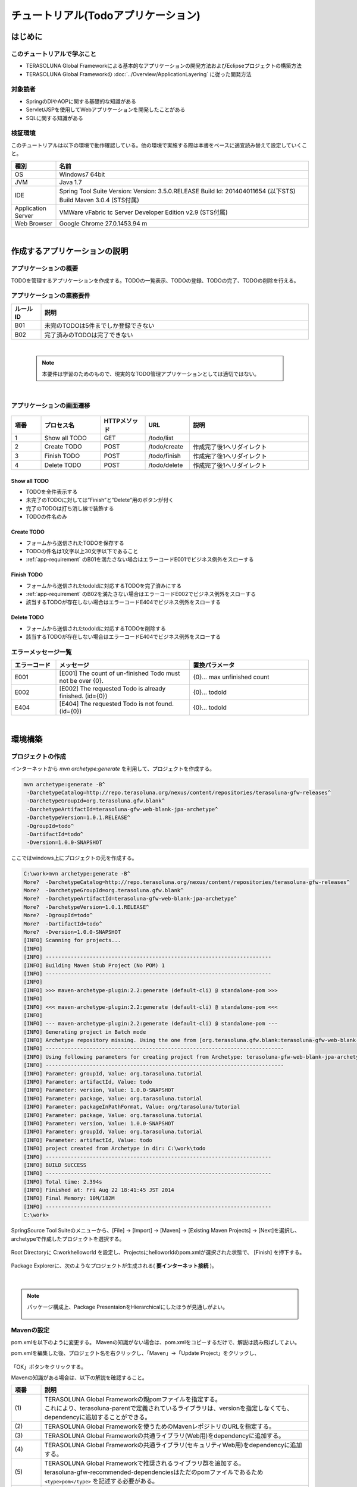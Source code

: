 ﻿チュートリアル(Todoアプリケーション)
********************************************************************************

.. only:: html

 .. contents:: 目次
    :depth: 3
    :local:

はじめに
================================================================================

このチュートリアルで学ぶこと
--------------------------------------------------------------------------------

* TERASOLUNA Global Frameworkによる基本的なアプリケーションの開発方法およびEclipseプロジェクトの構築方法
* TERASOLUNA Global Frameworkの :doc:`../Overview/ApplicationLayering` に従った開発方法


対象読者
--------------------------------------------------------------------------------

* SpringのDIやAOPに関する基礎的な知識がある
* Servlet/JSPを使用してWebアプリケーションを開発したことがある
* SQLに関する知識がある


検証環境
--------------------------------------------------------------------------------

このチュートリアルは以下の環境で動作確認している。他の環境で実施する際は本書をベースに適宜読み替えて設定していくこと。

.. tabularcolumns:: |p{0.15\linewidth}|p{0.85\linewidth}|
.. list-table::
    :header-rows: 1
    :widths: 15 85

    * - 種別
      - 名前
    * - OS
      - Windows7 64bit
    * - JVM
      - Java 1.7
    * - IDE
      - Spring Tool Suite Version: Version: 3.5.0.RELEASE Build Id: 201404011654 (以下STS) Build   Maven 3.0.4 (STS付属)
    * - Application Server
      - VMWare vFabric tc Server Developer Edition v2.9 (STS付属)
    * - Web Browser
      - Google Chrome 27.0.1453.94 m

|

作成するアプリケーションの説明
================================================================================

アプリケーションの概要
--------------------------------------------------------------------------------

TODOを管理するアプリケーションを作成する。TODOの一覧表示、TODOの登録、TODOの完了、TODOの削除を行える。


.. figure:: ./images/image001.png
   :width: 60%


.. _app-requirement:

アプリケーションの業務要件
--------------------------------------------------------------------------------

.. tabularcolumns:: |p{0.10\linewidth}|p{0.90\linewidth}|
.. list-table::
    :header-rows: 1
    :widths: 10 90

    * - ルールID
      - 説明
    * - B01
      - 未完のTODOは5件までしか登録できない
    * - B02
      - 完了済みのTODOは完了できない

|

    .. note::

        本要件は学習のためのもので、現実的なTODO管理アプリケーションとしては適切ではない。

|

アプリケーションの画面遷移
--------------------------------------------------------------------------------


.. figure:: ./images/image002.png
   :width: 60%



.. tabularcolumns:: |p{0.10\linewidth}|p{0.20\linewidth}|p{0.15\linewidth}|p{0.15\linewidth}|p{0.40\linewidth}|
.. list-table::
    :header-rows: 1
    :widths: 10 20 15 15 40

    * - 項番
      - プロセス名
      - HTTPメソッド
      - URL
      - 説明
    * - 1
      - Show all TODO
      - GET
      - /todo/list
      -
    * - 2
      - Create TODO
      - POST
      - /todo/create
      - 作成完了後1へリダイレクト
    * - 3
      - Finish TODO
      - POST
      - /todo/finish
      - 作成完了後1へリダイレクト
    * - 4
      - Delete TODO
      - POST
      - /todo/delete
      - 作成完了後1へリダイレクト

Show all TODO
^^^^^^^^^^^^^^^^^^^^^^^^^^^^^^^^^^^^^^^^^^^^^^^^^^^^^^^^^^^^^^^^^^^^^^^^^^^^^^^^
* TODOを全件表示する
* 未完了のTODOに対しては”Finish”と”Delete”用のボタンが付く
* 完了のTODOは打ち消し線で装飾する
* TODOの件名のみ


Create TODO
^^^^^^^^^^^^^^^^^^^^^^^^^^^^^^^^^^^^^^^^^^^^^^^^^^^^^^^^^^^^^^^^^^^^^^^^^^^^^^^^

* フォームから送信されたTODOを保存する
* TODOの件名は1文字以上30文字以下であること
* :ref:`app-requirement` のB01を満たさない場合はエラーコードE001でビジネス例外をスローする

Finish TODO
^^^^^^^^^^^^^^^^^^^^^^^^^^^^^^^^^^^^^^^^^^^^^^^^^^^^^^^^^^^^^^^^^^^^^^^^^^^^^^^^

* フォームから送信されたtodoIdに対応するTODOを完了済みにする
* :ref:`app-requirement` のB02を満たさない場合はエラーコードE002でビジネス例外をスローする
* 該当するTODOが存在しない場合はエラーコードE404でビジネス例外をスローする

Delete TODO
^^^^^^^^^^^^^^^^^^^^^^^^^^^^^^^^^^^^^^^^^^^^^^^^^^^^^^^^^^^^^^^^^^^^^^^^^^^^^^^^

* フォームから送信されたtodoIdに対応するTODOを削除する
* 該当するTODOが存在しない場合はエラーコードE404でビジネス例外をスローする


エラーメッセージ一覧
--------------------------------------------------------------------------------

.. tabularcolumns:: |p{0.15\linewidth}|p{0.45\linewidth}|p{0.40\linewidth}|
.. list-table::
    :header-rows: 1
    :widths: 15 45 40

    * - エラーコード
      - メッセージ
      - 置換パラメータ
    * - E001
      - [E001] The count of un-finished Todo must not be over {0}.
      - {0}… max unfinished count
    * - E002
      - [E002] The requested Todo is already finished. (id={0})
      - {0}… todoId
    * - E404
      - [E404] The requested Todo is not found. (id={0})
      - {0}… todoId

|

環境構築
================================================================================

プロジェクトの作成
--------------------------------------------------------------------------------


インターネットから `mvn archetype:generate` を利用して、プロジェクトを作成する。

.. code-block:: console

  mvn archetype:generate -B^
   -DarchetypeCatalog=http://repo.terasoluna.org/nexus/content/repositories/terasoluna-gfw-releases^
   -DarchetypeGroupId=org.terasoluna.gfw.blank^
   -DarchetypeArtifactId=terasoluna-gfw-web-blank-jpa-archetype^
   -DarchetypeVersion=1.0.1.RELEASE^
   -DgroupId=todo^
   -DartifactId=todo^
   -Dversion=1.0.0-SNAPSHOT

ここではwindows上にプロジェクトの元を作成する。

.. code-block:: console

    C:\work>mvn archetype:generate -B^
    More?  -DarchetypeCatalog=http://repo.terasoluna.org/nexus/content/repositories/terasoluna-gfw-releases^
    More?  -DarchetypeGroupId=org.terasoluna.gfw.blank^
    More?  -DarchetypeArtifactId=terasoluna-gfw-web-blank-jpa-archetype^
    More?  -DarchetypeVersion=1.0.1.RELEASE^
    More?  -DgroupId=todo^
    More?  -DartifactId=todo^
    More?  -Dversion=1.0.0-SNAPSHOT
    [INFO] Scanning for projects...
    [INFO]
    [INFO] ------------------------------------------------------------------------
    [INFO] Building Maven Stub Project (No POM) 1
    [INFO] ------------------------------------------------------------------------
    [INFO]
    [INFO] >>> maven-archetype-plugin:2.2:generate (default-cli) @ standalone-pom >>>
    [INFO]
    [INFO] <<< maven-archetype-plugin:2.2:generate (default-cli) @ standalone-pom <<<
    [INFO]
    [INFO] --- maven-archetype-plugin:2.2:generate (default-cli) @ standalone-pom ---
    [INFO] Generating project in Batch mode
    [INFO] Archetype repository missing. Using the one from [org.terasoluna.gfw.blank:terasoluna-gfw-web-blank-jpa-archetype:1.0.0.RELEASE -> http://repo.terasoluna.org/nexus/content/repositories/terasoluna-gfw-releases] found in catalog http://repo.terasoluna.org/nexus/content/repositories/terasoluna-gfw-releases
    [INFO] ----------------------------------------------------------------------------
    [INFO] Using following parameters for creating project from Archetype: terasoluna-gfw-web-blank-jpa-archetype:1.0.1.RELEASE
    [INFO] ----------------------------------------------------------------------------
    [INFO] Parameter: groupId, Value: org.tarasoluna.tutorial
    [INFO] Parameter: artifactId, Value: todo
    [INFO] Parameter: version, Value: 1.0.0-SNAPSHOT
    [INFO] Parameter: package, Value: org.tarasoluna.tutorial
    [INFO] Parameter: packageInPathFormat, Value: org/tarasoluna/tutorial
    [INFO] Parameter: package, Value: org.tarasoluna.tutorial
    [INFO] Parameter: version, Value: 1.0.0-SNAPSHOT
    [INFO] Parameter: groupId, Value: org.tarasoluna.tutorial
    [INFO] Parameter: artifactId, Value: todo
    [INFO] project created from Archetype in dir: C:\work\todo
    [INFO] ------------------------------------------------------------------------
    [INFO] BUILD SUCCESS
    [INFO] ------------------------------------------------------------------------
    [INFO] Total time: 2.394s
    [INFO] Finished at: Fri Aug 22 18:41:45 JST 2014
    [INFO] Final Memory: 10M/182M
    [INFO] ------------------------------------------------------------------------
    C:\work>

SpringSource Tool Suiteのメニューから、[File] -> [Import] -> [Maven] -> [Existing Maven Projects] -> [Next]を選択し、archetypeで作成したプロジェクトを選択する。

.. figure:: images/NewMVCProjectImport.png
   :alt: New MVC Project Import
   :width: 60%

Root Directoryに C:\work\helloworld を設定し、Projectsにhelloworldのpom.xmlが選択された状態で、 [Finish] を押下する。

.. figure:: images/NewMVCProjectCreate.png
   :alt: New MVC Project Import
   :width: 60%

Package Explorerに、次のようなプロジェクトが生成される( **要インターネット接続** )。

.. figure:: images/image004.jpg
   :alt: workspace
   :width: 30%

|

.. note::

  パッケージ構成上、Package PresentaionをHierarchicalにしたほうが見通しがよい。

      .. figure:: ./images/presentation-hierarchical.png
         :width: 80%

Mavenの設定
--------------------------------------------------------------------------------

pom.xmlを以下のように変更する。
Mavenの知識がない場合は、pom.xmlをコピーするだけで、解説は読み飛ばしてよい。

.. code-block:: xml
   :emphasize-lines: 9-83


    <project xmlns="http://maven.apache.org/POM/4.0.0" xmlns:xsi="http://www.w3.org/2001/XMLSchema-instance"
        xsi:schemaLocation="http://maven.apache.org/POM/4.0.0 http://maven.apache.org/xsd/maven-4.0.0.xsd">
        <modelVersion>4.0.0</modelVersion>

        <groupId>org.terasoluna.tutorial</groupId>
        <artifactId>todo</artifactId>
        <version>0.0.1-SNAPSHOT</version>
        <packaging>war</packaging>
        <!-- (1) -->
        <parent>
            <groupId>org.terasoluna.gfw</groupId>
            <artifactId>terasoluna-gfw-parent</artifactId>
            <version>1.0.0.RELEASE</version>
        </parent>

        <!-- (2) -->
        <repositories>
            <repository>
                <releases>
                    <enabled>true</enabled>
                </releases>
                <snapshots>
                    <enabled>false</enabled>
                </snapshots>
                <id>terasoluna-gfw-releases</id>
                <url>http://repo.terasoluna.org/nexus/content/repositories/terasoluna-gfw-releases/</url>
            </repository>
            <repository>
                <releases>
                    <enabled>false</enabled>
                </releases>
                <snapshots>
                    <enabled>true</enabled>
                </snapshots>
                <id>terasoluna-gfw-snapshots</id>
                <url>http://repo.terasoluna.org/nexus/content/repositories/terasoluna-gfw-snapshots/</url>
            </repository>
            <repository>
                <releases>
                    <enabled>true</enabled>
                </releases>
                <snapshots>
                    <enabled>false</enabled>
                </snapshots>
                <id>terasoluna-gfw-3rdparty</id>
                <url>http://repo.terasoluna.org/nexus/content/repositories/terasoluna-gfw-3rdparty/</url>
            </repository>
        </repositories>

        <dependencies>
            <!-- (3) -->
            <!-- TERASOLUNA -->
            <dependency>
                <groupId>org.terasoluna.gfw</groupId>
                <artifactId>terasoluna-gfw-web</artifactId>
            </dependency>
            <!-- (4) -->
            <dependency>
                <groupId>org.terasoluna.gfw</groupId>
                <artifactId>terasoluna-gfw-security-web</artifactId>
            </dependency>
            <!-- (5) -->
            <dependency>
                <groupId>org.terasoluna.gfw</groupId>
                <artifactId>terasoluna-gfw-recommended-dependencies</artifactId>
                <type>pom</type>
            </dependency>

            <!-- (6) -->
            <!-- Servlet API/ JSP API -->
            <dependency>
                <groupId>org.apache.tomcat</groupId>
                <artifactId>tomcat-servlet-api</artifactId>
                <version>7.0.40</version>
                <scope>provided</scope>
            </dependency>
            <dependency>
                <groupId>org.apache.tomcat</groupId>
                <artifactId>tomcat-jsp-api</artifactId>
                <version>7.0.40</version>
                <scope>provided</scope>
            </dependency>
        </dependencies>
    </project>


pom.xmlを編集した後、プロジェクト名を右クリックし、「Maven」->「Update Project」をクリックし、


.. figure:: ./images/update-project.png
   :width: 60%

「OK」ボタンをクリックする。

Mavenの知識がある場合は、以下の解説を確認すること。

.. tabularcolumns:: |p{0.10\linewidth}|p{0.90\linewidth}|
.. list-table::
   :header-rows: 1
   :widths: 10 90

   * - 項番
     - 説明
   * - | (1)
     - | TERASOLUNA Global Frameworkの親pomファイルを指定する。
       | これにより、terasoluna-parentで定義されているライブラリは、versionを指定しなくても、dependencyに追加することができる。
   * - | (2)
     - | TERASOLUNA Global Frameworkを使うためのMavenレポジトリのURLを指定する。
   * - | (3)
     - | TERASOLUNA Global Frameworkの共通ライブラリ(Web用)をdependencyに追加する。
   * - | (4)
     - | TERASOLUNA Global Frameworkの共通ライブラリ(セキュリティWeb用)をdependencyに追加する。
   * - | (5)
     - | TERASOLUNA Global Frameworkで推奨されるライブラリ群を追加する。
       | terasoluna-gfw-recommended-dependenciesはただのpomファイルであるため ``<type>pom</type>`` を記述する必要がある。
   * - | (6)
     - | Servlet/JSP APIをdependencyに追加する。Servlet3に対応する必要がある。
       | これらはscope=provided(本来APサーバーから提供される)であり、warには含まれないが、eclipse上でコンパイルするためには明示的にdependencyに追加する必要がある。
       | （尚、dependency名がtomcat-xxxとなっているが、内包するクラスのパッケージはjavax.servletであるためtomcatに依存しているわけではない。）

|

    .. note:: Proxyサーバーを介してインターネットアクセスする必要がある場合は、
        <HOME>/.m2/settings.xmlに以下のような設定を行う。
        (Windows7の場合C:\\Users\\<YourName>\\.m2\settings.xml)

            .. code-block:: xml

                    <settings>
                      <proxies>
                        <proxy>
                          <active>true</active>
                          <protocol>[Proxy Server Protocol (http)]</protocol>
                          <port>[Proxy Server Port]</port>
                          <host>[Proxy Server Host]</host>
                          <username>[Username]</username>
                          <password>[Password]</password>
                        </proxy>
                      </proxies>
                    </settings>

|

プロジェクト構成
--------------------------------------------------------------------------------

今後作成していくプロジェクトの構成について、以下に示す。

.. code-block:: console

    src
      └main
          ├java
          │  └todo
          │    ├ app ... アプリケーション層を格納
          │    │   └todo ... todo管理業務に関わるクラスを格納
          │    └domain ... ドメイン層を格納
          │        ├model ... Domain Objectを格納
          │        ├repository ... Repositoryを格納
          │        │   └todo ... Todo用Repository
          │        └service ... Serviceを格納
          │            └todo ... TODO業務Service
          ├resources
          │  └META-INF
          │      └spring ... spring関連の設定ファイルを格納
          └wepapp
              └WEB-INF
                  └views ... jspを格納


順番に作成していくので、最初に上記構成を用意する必要はない。

|

    .. note::

         :ref:`前節の「プロジェクト構成」 <application-layering_project-structure>` ではマルチプロジェクトにすることを推奨していたが、
         本チュートリアルでは、学習容易性を重視しているためシングルプロジェクト構成にしている。ただし、実プロジェクトで適用する場合は、
         マルチプロジェクト構成を強く推奨する。

|

設定ファイルの作成
--------------------------------------------------------------------------------

web.xmlの設定
^^^^^^^^^^^^^^^^^^^^^^^^^^^^^^^^^^^^^^^^^^^^^^^^^^^^^^^^^^^^^^^^^^^^^^^^^^^^^^^^
src/main/webapp/WEB-INF/web.xmlを作成して、サーブレットやフィルタの定義を行う。
WEB-INFフォルダは「New」->「Folder」で新規作成すること。


.. figure:: ./images/image010.jpg
   :width: 40%

「New」->「File」でweb.xmlを作成し、


.. figure:: ./images/image011.jpg
   :width: 40%


内容は以下のように記述する。

.. code-block:: xml

    <?xml version="1.0" encoding="UTF-8"?>
    <!-- (1) -->
    <web-app xmlns="http://java.sun.com/xml/ns/javaee" xmlns:xsi="http://www.w3.org/2001/XMLSchema-instance"
        xsi:schemaLocation="http://java.sun.com/xml/ns/javaee http://java.sun.com/xml/ns/javaee/web-app_3_0.xsd"
        version="3.0">
        <!-- (2) -->
        <listener>
            <listener-class>org.springframework.web.context.ContextLoaderListener</listener-class>
        </listener>
        <context-param>
            <param-name>contextConfigLocation</param-name>
            <!-- Root ApplicationContext -->
            <param-value>
                classpath*:META-INF/spring/applicationContext.xml
            </param-value>
        </context-param>

        <!-- (3) -->
        <filter>
            <filter-name>CharacterEncodingFilter</filter-name>
            <filter-class>org.springframework.web.filter.CharacterEncodingFilter</filter-class>
            <init-param>
                <param-name>encoding</param-name>
                <param-value>UTF-8</param-value>
            </init-param>
            <init-param>
                <param-name>forceEncoding</param-name>
                <param-value>true</param-value>
            </init-param>
        </filter>
        <filter-mapping>
            <filter-name>CharacterEncodingFilter</filter-name>
            <url-pattern>/*</url-pattern>
        </filter-mapping>

        <!-- (4) -->
        <servlet>
            <servlet-name>appServlet</servlet-name>
            <servlet-class>org.springframework.web.servlet.DispatcherServlet</servlet-class>
            <init-param>
                <param-name>contextConfigLocation</param-name>
                <!-- ApplicationContext for Spring MVC -->
                <param-value>classpath*:META-INF/spring/spring-mvc.xml</param-value>
            </init-param>
            <load-on-startup>1</load-on-startup>
        </servlet>

        <servlet-mapping>
            <servlet-name>appServlet</servlet-name>
            <url-pattern>/</url-pattern>
        </servlet-mapping>

        <!-- (5) -->
        <jsp-config>
            <jsp-property-group>
                <url-pattern>*.jsp</url-pattern>
                <el-ignored>false</el-ignored>
                <page-encoding>UTF-8</page-encoding>
                <scripting-invalid>false</scripting-invalid>
                <include-prelude>/WEB-INF/views/common/include.jsp</include-prelude>
            </jsp-property-group>
        </jsp-config>
    </web-app>


.. tabularcolumns:: |p{0.10\linewidth}|p{0.90\linewidth}|
.. list-table::
   :header-rows: 1
   :widths: 10 90

   * - 項番
     - 説明
   * - | (1)
     - | Servlet3.0を使用するための宣言。
   * - | (2)
     - | ``ContextLoaderListener`` の定義。このリスナーが作成する ``ApplicationContext`` がルートコンテキストとなる。
       | Bean定義ファイルのパスをclasspath直下のMETA-INF/spring/applicationContext.xmlとする。
   * - | (3)
     - | ``CharacterEncodingFilter`` の定義。リクエストとレスポンスの文字コードをUTF-8にするための設定。
   * - | (4)
     - | Spring MVCのエントリポイントとなるDispatcherServletの定義。
       | Spring MVCで使用するBean定義ファイルのパスをclasspath直下のMETA-INF/spring/spring-mvc.xmlとする。
       | ここで作成される ``ApplicationContext`` は(2)で作成される ``ApplicatnionContext`` の子となる。
   * - | (5)
     - | JSP共通でincludeするJSPの定義。任意のJSP(\*.jsp)に対して、/WEB-INF/views/common/include.jspをincludeする。


.. figure:: ./images/image013.png
   :width: 40%

|

共通JSPの設定
^^^^^^^^^^^^^^^^^^^^^^^^^^^^^^^^^^^^^^^^^^^^^^^^^^^^^^^^^^^^^^^^^^^^^^^^^^^^^^^^

src/main/webapp/WEB-INF/views/common/include.jspに各JSP共通でincludeする内容を記述する。taglibの定義を共通的に行う。
views/commonフォルダ、include.jspファイルを作成し、以下のように記述する。


.. code-block:: jsp

    <%@ page session="false"%>
    <!-- (1) -->
    <%@ taglib uri="http://java.sun.com/jsp/jstl/core" prefix="c"%>
    <%@ taglib uri="http://java.sun.com/jsp/jstl/fmt" prefix="fmt"%>
    <!-- (2)  -->
    <%@ taglib uri="http://www.springframework.org/tags" prefix="spring"%>
    <%@ taglib uri="http://www.springframework.org/tags/form" prefix="form"%>
    <!-- (3) -->
    <%@ taglib uri="http://www.springframework.org/security/tags" prefix="sec"%>
    <!-- (4) -->
    <%@ taglib uri="http://terasoluna.org/functions" prefix="f"%>
    <%@ taglib uri="http://terasoluna.org/tags" prefix="t"%>


.. tabularcolumns:: |p{0.10\linewidth}|p{0.90\linewidth}|
.. list-table::
   :header-rows: 1
   :widths: 10 90

   * - 項番
     - 説明
   * - | (1)
     - | 標準タグライブラリを定義する。
   * - | (2)
     - | Spring MVC用タグライブラリを定義する。
   * - | (3)
     - | Spring Security用タグライブラリを定義する。(ただし本チュートリアルでは使用しない。)
   * - | (4)
     - | 共通ライブラリで提供されている、EL関数、タグライブラリを定義する。




.. figure:: ./images/image014.png
   :width: 40%

|

Bean定義ファイルの設定
^^^^^^^^^^^^^^^^^^^^^^^^^^^^^^^^^^^^^^^^^^^^^^^^^^^^^^^^^^^^^^^^^^^^^^^^^^^^^^^^

理解を深めるために手動で作成する場合の手順を記述する。

Bean定義ファイルは、以下4種類のファイルを作成する。

* applicationContext.xml
* todo-domain.xml
* todo-infra.xml
* spring-mvc.xml

archetypeから作成したプロジェクトでは以下のファイルは設定済みで作成される。

上から順に説明する。


applicationContext.xml
""""""""""""""""""""""""""""""""""""""""""""""""""""""""""""""""""""""""""""""""
src/main/resources/META-INF/spring/applicationContext.xmlに、Todoアプリ全体に関わる設定を行う。


META-INF/springフォルダを作成し、「New」->「Spring Bean Configuration File」でapplicationContext.xmlを作成する。



.. figure:: ./images/image016.jpg
   :width: 40%



.. code-block:: xml

    <?xml version="1.0" encoding="UTF-8"?>
    <beans xmlns="http://www.springframework.org/schema/beans"
        xmlns:xsi="http://www.w3.org/2001/XMLSchema-instance" xmlns:context="http://www.springframework.org/schema/context"
        xsi:schemaLocation="http://www.springframework.org/schema/beans http://www.springframework.org/schema/beans/spring-beans.xsd
            http://www.springframework.org/schema/context http://www.springframework.org/schema/context/spring-context.xsd">

        <!-- (1) -->
        <import resource="classpath:/META-INF/spring/todo-domain.xml" />

        <!-- (2) -->
        <context:property-placeholder
            location="classpath*:/META-INF/spring/*.properties" />

        <!-- (3) -->
        <bean class="org.dozer.spring.DozerBeanMapperFactoryBean">
            <property name="mappingFiles"
                value="classpath*:/META-INF/dozer/**/*-mapping.xml" />
        </bean>

    </beans>


.. tabularcolumns:: |p{0.10\linewidth}|p{0.90\linewidth}|
.. list-table::
   :header-rows: 1
   :widths: 10 90

   * - 項番
     - 説明
   * - | (1)
     - | 次に説明する、ドメイン層に関するBean定義ファイルをimportする。
   * - | (2)
     - | プロパティファイルの読み込み設定を行う。
       | src/main/resources/META-INF/spring直下の任意のプロパティファイルを読み込む。
       | この設定により、プロパティファイルの値をBean定義ファイル内で${propertyName}形式で埋め込んだり、Javaクラスに@Value("${propertyName}")でインジェクションすることができる。
   * - | (3)
     - | Bean変換用ライブラリDozerのMapperを定義する。
       | (今回は使用しないが、マッピング用XMLファイルを定義する場合はsrc/main/resources/META-INF/dozer/xxx-mapping.xmlという形式でマッピングファイルを作成すること。
       | マッピングファイルに関して `Dozerマニュアル <http://dozer.sourceforge.net/documentation/mappings.html>`_ を参照されたい。)

.. figure:: ./images/image018.png
   :width: 40%

|

    .. note::
        上記内容をコピーせず手入力を行う場合は、「namespace」タブを開き、「Configure Namspecse」で「beans」と「context」にチェックを入れること。
        また「Namespace Versions」でバージョンなしのxsdファイルを選択することを推奨する。

        .. figure:: ./images/image021.jpg
           :width: 60%
           :align: center

        これにより、XML編集時にCtrl+Spaceを使用して入力を補完することができる。

        .. figure:: ./images/image023.png
           :width: 60%
           :align: center

        またバージョンを指定しないことにより、常にjarに含まれる最新のxsdが使用される。

|

todo-domain.xml
""""""""""""""""""""""""""""""""""""""""""""""""""""""""""""""""""""""""""""""""
src/main/resources/META-INF/spring/todo-domain.xmlに、ドメイン層に関わる設定を行う。


META-INF/spring直下において、「New」->「Spring Bean Configuration File」でtodo-domain.xmlを作成する。


.. code-block:: xml


    <?xml version="1.0" encoding="UTF-8"?>
    <beans xmlns="http://www.springframework.org/schema/beans"
        xmlns:xsi="http://www.w3.org/2001/XMLSchema-instance" xmlns:context="http://www.springframework.org/schema/context"
        xsi:schemaLocation="http://www.springframework.org/schema/beans http://www.springframework.org/schema/beans/spring-beans.xsd
            http://www.springframework.org/schema/context http://www.springframework.org/schema/context/spring-context.xsd">
        <!-- (1) -->
        <import resource="classpath:META-INF/spring/todo-infra.xml"/>
        <!-- (2) -->
        <context:component-scan base-package="todo.domain" />
    </beans>


.. tabularcolumns:: |p{0.10\linewidth}|p{0.90\linewidth}|
.. list-table::
   :header-rows: 1
   :widths: 10 90

   * - 項番
     - 説明
   * - | (1)
     - | 次に説明する、インフラストラクチャ層に関するBean定義ファイルをimportする。
   * - | (2)
     - | ドメイン層のクラスを管理するtodo.domainパッケージ配下をcomponent-scan対象とする。
       | これにより、todo.domainパッケージ配下のクラスに ``@Repository`` , ``@Service`` , ``@Component`` などのアノテーションを付けることで、Spring Framerowkが管理するBeanとして登録される。
       | 登録されたクラス(Bean)は、ControllerやServiceクラスにDIする事で、利用する事が出来る。

.. figure:: ./images/image024.png
   :width: 40%

|

todo-infra.xml
""""""""""""""""""""""""""""""""""""""""""""""""""""""""""""""""""""""""""""""""
src/main/resources/META-INF/spring/todo-infra.xmlに、インフラストラクチャ層に関するBean定義を行う。
ここではDBの設定などを行うが、本節ではDBを使用しないため、以下のように空定義で良い。次節でBean定義を行う。


META-INF/spring直下において、「New」->「Spring Bean Configuration File」でtodo-infra.xmlを作成する。


.. code-block:: xml

    <?xml version="1.0" encoding="UTF-8"?>
    <beans xmlns="http://www.springframework.org/schema/beans"
        xmlns:xsi="http://www.w3.org/2001/XMLSchema-instance"
        xsi:schemaLocation="http://www.springframework.org/schema/beans http://www.springframework.org/schema/beans/spring-beans.xsd">
    </beans>


.. figure:: ./images/image025.png
   :width: 40%

|

    .. note:: todo-domain.xml, todo-infra.xmlの内容もすべてapplicationContext.xmlに記述すればよいように思えるかもしれないが、
        役割(層)ごとにファイルを分割することを推奨する。どこに何が定義されているか想像しやすく、メンテナンス性が向上するからである。
        今回のチュートリアルのような小さなアプリケーションでは効果がない。しかし、アプリケーションの規模が大きくなるにつれ、効果が大きくなる。

|

spring-mvc.xml
""""""""""""""""""""""""""""""""""""""""""""""""""""""""""""""""""""""""""""""""
src/main/resources/META-INF/spring/spring-mvc.xmlに、Spring MVCに関する定義を行う。


.. code-block:: xml

    <?xml version="1.0" encoding="UTF-8"?>
    <beans xmlns="http://www.springframework.org/schema/beans"
        xmlns:xsi="http://www.w3.org/2001/XMLSchema-instance" xmlns:context="http://www.springframework.org/schema/context"
        xmlns:mvc="http://www.springframework.org/schema/mvc" xmlns:util="http://www.springframework.org/schema/util"
        xsi:schemaLocation="http://www.springframework.org/schema/mvc http://www.springframework.org/schema/mvc/spring-mvc.xsd
            http://www.springframework.org/schema/beans http://www.springframework.org/schema/beans/spring-beans.xsd
            http://www.springframework.org/schema/util http://www.springframework.org/schema/util/spring-util.xsd
            http://www.springframework.org/schema/context http://www.springframework.org/schema/context/spring-context.xsd">

        <!-- (1) -->
        <mvc:annotation-driven></mvc:annotation-driven>

        <!-- (2) -->
        <context:component-scan base-package="todo.app" />

        <!-- (3) -->
        <mvc:resources mapping="/resources/**"
            location="/resources/,classpath:META-INF/resources/"
            cache-period="#{60 * 60}" />

        <mvc:interceptors>
            <!-- (4) -->
            <mvc:interceptor>
                <mvc:mapping path="/**" />
                <mvc:exclude-mapping path="/resources/**" />
                <bean
                    class="org.terasoluna.gfw.web.logging.TraceLoggingInterceptor" />
            </mvc:interceptor>
        </mvc:interceptors>

        <!-- (5) -->
        <bean id="viewResolver"
            class="org.springframework.web.servlet.view.InternalResourceViewResolver">
            <property name="prefix" value="/WEB-INF/views/" />
            <property name="suffix" value=".jsp" />
        </bean>
    </beans>

.. tabularcolumns:: |p{0.10\linewidth}|p{0.90\linewidth}|
.. list-table::
   :header-rows: 1
   :widths: 10 90

   * - 項番
     - 説明
   * - | (1)
     - | Spring MVCのアノテーションベースのデフォルト設定を行う。
   * - | (2)
     - | アプリケーション層のクラスを管理するtodo.appパッケージ配下をcomponent-scan対象とする。
   * - | (3)
     - | 静的リソース(css, images, jsなど)アクセスのための設定を行う。
       | mapping属性にURLのパスを、location属性に物理的なパスの設定を行う。
       | この設定の場合<contextPath>/rerources/css/styles.cssに対してリクエストが来た場合、WEB-INF/resources/css/styles.cssを探し、見つからなければクラスパス上(src/main/resourcesやjar内)のresources/css/style.cssを探す。
       | WEB-INF/resources/css/styles.cssが見つからなければ、404エラーを返す。
       | ここではcache-period属性で静的リソースのキャッシュ時間(3600秒=60分)も設定している。
       | ``cache-period="3600"`` と設定しても良いが、60分であることを明示するために `SpEL <http://static.springsource.org/spring/docs/3.2.x/spring-framework-reference/html/expressions.html#expressions-beandef-xml-based>`_ を使用して ``cache-period="#{60 * 60}"`` と書く方が分かりやすい。
       | 尚、本チュートリアルでは静的リソースは使用しない。
   * - | (4)
     - | コントローラ処理のTraceログを出力するインターセプタを設定する。/resources以下を除く任意のパスに適用されるように設定する。
   * - | (5)
     - | ViewResolverの設定を行う。この設定により、例えばコントローラからview名”hello”が返却された場合には/WEB-INF/views/hello.jspが実行される。


.. figure:: ./images/image026.png
   :width: 40%

|

    .. note:: 上記内容をコピーせず手入力を行う場合は、todo-domain.xmlで説明した操作に加え、「mvc」と「util」にもチェックを入れること。

        .. figure:: ./images/image028.png
           :width: 60%
           :align: center

|

logback.xmlの設定
^^^^^^^^^^^^^^^^^^^^^^^^^^^^^^^^^^^^^^^^^^^^^^^^^^^^^^^^^^^^^^^^^^^^^^^^^^^^^^^^
src/main/resources/logback.xmlに、logbackによるログの出力設定を行う。


src/main/resources/直下において、「New」->「File」でlogback.xmlを作成する。

.. code-block:: xml

    <!DOCTYPE logback>
    <configuration>
        <!-- (1) -->
        <appender name="STDOUT" class="ch.qos.logback.core.ConsoleAppender">
            <encoder>
                <pattern><![CDATA[%d{yyyy-MM-dd HH:mm:ss} [%thread] [%-5level] [%-48logger{48}] - %msg%n]]></pattern>
            </encoder>
        </appender>

        <!-- Application Loggers -->
        <!-- (2) -->
        <logger name="todo">
            <level value="debug" />
        </logger>

        <!-- TERASOLUNA -->
        <!-- (3) -->
        <logger name="org.terasoluna.gfw">
            <level value="info" />
        </logger>
        <!-- (4) -->
        <logger name="org.terasoluna.gfw.web.logging.TraceLoggingInterceptor">
            <level value="trace" />
        </logger>

        <!-- 3rdparty Loggers -->
        <!-- (5) -->
        <logger name="org.springframework">
            <level value="warn" />
        </logger>

        <!-- (6) -->
        <logger name="org.springframework.web.servlet">
            <level value="info" />
        </logger>

        <!-- (7) -->
        <root level="WARN">
            <appender-ref ref="STDOUT" />
        </root>
    </configuration>

.. tabularcolumns:: |p{0.10\linewidth}|p{0.90\linewidth}|
.. list-table::
   :header-rows: 1
   :widths: 10 90


   * - 項番
     - 説明
   * - | (1)
     - | 標準出力でログを出力するアペンダを設定する。
   * - | (2)
     - | todoパッケージ以下はdebugレベル以上を出力するように設定する。
   * - | (3)
     - | 共通ライブラリのログレベルをinfoにする。
   * - | (4)
     - | spring-mvc.xmlに設定した ``TraceLoggingInterceptor`` に出力されるようにtraceレベルで設定する。
   * - | (5)
     - | Springframeworkのログはwarnレベル以上を出力するように設定する。
   * - | (6)
     - | Springframeworkのログの中でもorg.springframework.web.servlet以下は開発中に有益なログを出力するためinfoレベル以上で設定する。
   * - | (7)
     - | デフォルトはwarnレベル以上を出力するように設定する。


.. figure:: ./images/image029.png
   :width: 40%

|

動作確認
--------------------------------------------------------------------------------
Todoアプリケーションの開発を始める前に、SpringMVCのHelloWorldアプリケーションを作成して、動作確認を行う。「New」->「Class」で


.. tabularcolumns:: |p{0.25\linewidth}|p{0.75\linewidth}|
.. list-table::
   :widths: 25 75
   :stub-columns: 1

   * - Package:
     - todo.app.hello
   * - Name:
     - HelloController

でtodo.app.hello.HelloControllerを作成する。


.. figure:: ./images/image030.jpg
   :width: 40%


HelloControllerを以下のように編集する。

.. code-block:: java

    package todo.app.hello;

    import java.util.Date;

    import org.slf4j.Logger;
    import org.slf4j.LoggerFactory;
    import org.springframework.stereotype.Controller;
    import org.springframework.ui.Model;
    import org.springframework.web.bind.annotation.RequestMapping;

    // (1)
    @Controller
    public class HelloController {
        // (2)
        private static final Logger logger = LoggerFactory
                .getLogger(HelloController.class);

        // (3)
        @RequestMapping("/")
        public String hello(Model model) {
            Date now = new Date();
            // (4)
            logger.debug("hello {}", now);
            // (5)
            model.addAttribute("now", now);
            // (6)
            return "hello";
        }
    }


.. tabularcolumns:: |p{0.10\linewidth}|p{0.90\linewidth}|
.. list-table::
   :header-rows: 1
   :widths: 10 90


   * - 項番
     - 説明
   * - | (1)
     - | Controllerとしてcomponent-scanの対象とするため、クラスレベルに ``@Controller`` アノテーションをつける。
   * - | (2)
     - | ロガーの生成を行う。ロガーの実装はlogbackのものであるが、APIはSLF4Jのものであるため、``org.slf4j.Logger`` を使用すること。
   * - | (3)
     - | ``@RequestMapping`` で”/”(ルート)へのアクセスに対するメソッドのマッピングを設定する。
   * - | (4)
     - | debugログを出力する。”{}”はプレースホルダである。
   * - | (5)
     - | 画面へ日付を渡すためにModelに”now”という名前でDateオブジェクトを追加する。
   * - | (6)
     - | view名としてhelloを返す。ViewResolverの設定により、WEB-INF/views/hello.jspが出力される。


次にview(jsp)を作成する。src/main/webapp/WEB-INF/views/hello.jspを作成して、以下のように記述する。

.. code-block:: jsp

    <!DOCTYPE html>
    <html>
    <head>
    <title>Hello World!</title>
    </head>
    <body>
        <h1>Hello World!</h1>
        <p>
            Today is
            <!-- (1) -->
            <fmt:formatDate value="${now}" pattern="yyyy-MM-dd HH:mm:ss" />
        </p>
    </body>
    </html>


.. tabularcolumns:: |p{0.10\linewidth}|p{0.90\linewidth}|
.. list-table::
   :header-rows: 1
   :widths: 10 90


   * - 項番
     - 説明
   * - | (1)
     - | Controllerから渡された”now”を表示する。ここでは ``<fmt:formatDate>`` タグを用いて日付フォーマットを行っている。

パッケージプロジェクト名”todo”を右クリックして「Run As」->「Run on Server」



.. figure:: ./images/image031.jpg
   :width: 40%

実行したいAPサーバー(ここではVMWare vFabric tc Server Developer Edition v2.8)を選び
「Next」をクリック

.. figure:: ./images/image032.jpg
   :width: 40%

todoが「Configured」に含まれていることを確認して「Finish」をクリックしてサーバーを起動する。


.. figure:: ./images/image033.jpg
   :width: 40%


起動すると以下のようなログが出力される。”/”というパスに対して ``todo.app.hello.HelloController`` のhelloメソッドがマッピングされていることが分かる。


.. code-block:: guess
   :emphasize-lines: 3

    2013-06-14 14:26:54 [localhost-startStop-1] [WARN ] [org.dozer.config.GlobalSettings                 ] - Dozer configuration file not found: dozer.properties.  Using defaults for all Dozer global properties.
    2013-06-14 14:26:54 [localhost-startStop-1] [INFO ] [o.springframework.web.servlet.DispatcherServlet ] - FrameworkServlet 'appServlet': initialization started
    2013-06-14 14:26:54 [localhost-startStop-1] [INFO ] [o.s.w.s.m.m.a.RequestMappingHandlerMapping      ] - Mapped "{[/],methods=[],params=[],headers=[],consumes=[],produces=[],custom=[]}" onto public java.lang.String todo.app.hello.HelloController.hello(org.springframework.ui.Model)
    2013-06-14 14:26:55 [localhost-startStop-1] [INFO ] [o.s.web.servlet.handler.SimpleUrlHandlerMapping ] - Mapped URL path [/resources/**] onto handler 'org.springframework.web.servlet.resource.ResourceHttpRequestHandler#0'
    2013-06-14 14:26:55 [localhost-startStop-1] [INFO ] [o.springframework.web.servlet.DispatcherServlet ] - FrameworkServlet 'appServlet': initialization completed in 986 ms

|

    .. note:: 一行目のWARNログは無視しても良い。抑止したい場合はsrc/main/resourcesに空のdozer.propertiesを作成すること。


ブラウザでhttp://localhost:8080/todo
にアクセスすると、以下のように表示される。


.. figure:: ./images/image034.png
   :width: 40%


コンソールを見ると ``TraceLoggingInterceptor`` によるTRACEログとControllerで実装したdebugログが出力されていることがわかる。

.. code-block:: guess

    2013-06-14 15:40:59 [tomcat-http--3] [TRACE] [o.t.gfw.web.logging.TraceLoggingInterceptor     ] - [START CONTROLLER] HelloController.hello(Model)
    2013-06-14 15:40:59 [tomcat-http--3] [DEBUG] [todo.app.hello.HelloController                  ] - hello Fri Jun 14 15:40:59 JST 2013
    2013-06-14 15:40:59 [tomcat-http--3] [TRACE] [o.t.gfw.web.logging.TraceLoggingInterceptor     ] - [END CONTROLLER  ] HelloController.hello(Model)-> view=hello, model={now=Fri Jun 14 15:40:59 JST 2013}
    2013-06-14 15:40:59 [tomcat-http--3] [TRACE] [o.t.gfw.web.logging.TraceLoggingInterceptor     ] - [HANDLING TIME   ] HelloController.hello(Model)-> 15,043,704 ns

|

    .. note:: ``TraceLoggingInterceptor`` はControllerの開始、終了でログを出力する。終了時にはViewとModelの情報および処理時間を出力する。

ログの確認後は、HelloController, hello.jspの2ファイルを削除しても構わない。

|

Todoアプリケーションの作成
================================================================================
| Todoアプリケーションを作成する。作成する順は、以下の通りである。

* ドメイン層(+ インフラストラクチャ層)

 * Domain Object作成
 * Repository作成
 * Service作成

* アプリケーション層

 * Controller作成
 * Form作成
 * View作成

なお、本節では、Todoの保存にDBを使用しない。DBを使用するRepositoryの作成は、\ :ref:`tutorial-todo_infra`\ で行う。

|

ドメイン層の作成
--------------------------------------------------------------------------------

Domain Objectの作成
^^^^^^^^^^^^^^^^^^^^^^^^^^^^^^^^^^^^^^^^^^^^^^^^^^^^^^^^^^^^^^^^^^^^^^^^^^^^^^^^

ドメインオブジェクトに必要なプロパティは、

#. ID
#. タイトル
#. 完了フラグ
#. 作成日

である。

以下の、Domainオブジェクトを作成する。
FQCNは、todo.domain.model.Todoとする。JavaBeanとして実装すればよい。


.. tabularcolumns:: |p{0.25\linewidth}|p{0.75\linewidth}|
.. list-table::
   :widths: 25 75
   :stub-columns: 1

   * - Package:
     - todo.domain.model
   * - Name:
     - Todo
   * - Interfaces:
     - java.io.Serializable


.. figure:: ./images/image057.png
   :width: 40%


.. code-block:: java

    package todo.domain.model;

    import java.io.Serializable;
    import java.util.Date;

    public class Todo implements Serializable {
        private static final long serialVersionUID = 1L;


        private String todoId;

        private String todoTitle;

        private boolean finished;

        private Date createdAt;

        public String getTodoId() {
            return todoId;
        }

        public void setTodoId(String todoId) {
            this.todoId = todoId;
        }

        public String getTodoTitle() {
            return todoTitle;
        }

        public void setTodoTitle(String todoTitle) {
            this.todoTitle = todoTitle;
        }

        public boolean isFinished() {
            return finished;
        }

        public void setFinished(boolean finished) {
            this.finished = finished;
        }

        public Date getCreatedAt() {
            return createdAt;
        }

        public void setCreatedAt(Date createdAt) {
            this.createdAt = createdAt;
        }
    }


.. figure:: ./images/image058.png
   :width: 40%

|

    .. note::
        Getter/Setterは自動生成できる。フィールドを定義した後、右クリックで「Source」->「Generate Getter and Setters…」


            .. figure:: ./images/image059.png
               :width: 40%


        serialVersionUID以外を選択して「OK」


            .. figure:: ./images/image060.png
               :width: 40%

Repositoryの作成
^^^^^^^^^^^^^^^^^^^^^^^^^^^^^^^^^^^^^^^^^^^^^^^^^^^^^^^^^^^^^^^^^^^^^^^^^^^^^^^^
今回のアプリケーションで、必要なTODOオブジェクトに対するCRUD系操作は、

* TODOの1件取得
* TODOの全件取得
* TODOの1件削除
* TODOの1件更新
* 完了済みTODO件数の取得

である。これらの操作を定義するインタフェースTodoRepositoryを作成する。
FQCNは、todo.domain.repository.todo.TodoRepositoryとする。

.. code-block:: java

    package todo.domain.repository.todo;

    import java.util.Collection;

    import todo.domain.model.Todo;

    public interface TodoRepository {
        Todo findOne(String todoId);

        Collection<Todo> findAll();

        Todo save(Todo todo);

        void delete(Todo todo);

        long countByFinished(boolean finished);
    }


.. figure:: ./images/image061.png
   :width: 40%

.. note::
   ここで、TodoRepositoryの汎用性を上げるため、「完了済み件数の取得」ではなく、「完了状態がxである件数」を取得するメソッドとして定義した。

RepositoryImplの作成(インフラストラクチャ層)
^^^^^^^^^^^^^^^^^^^^^^^^^^^^^^^^^^^^^^^^^^^^^^^^^^^^^^^^^^^^^^^^^^^^^^^^^^^^^^^^
| 説明を単純化するため、Repositotyの実装は、Mapを使ったインメモリ実装とする。
| DBを使用したRepositoryの実装は、\ :ref:`tutorial-todo_infra`\ で説明する。
| FQCNはtodo.domain.repository.todo.TodoRepositoryImplとする。クラスレベルに、\ ``@Repository``\ アノテーションをつけること。

.. code-block:: java

    package todo.domain.repository.todo;

    import java.util.Collection;
    import java.util.Map;
    import java.util.concurrent.ConcurrentHashMap;

    import org.springframework.stereotype.Repository;

    import todo.domain.model.Todo;

    @Repository // (1)
    public class TodoRepositoryImpl implements TodoRepository {
        private static final Map<String, Todo> TODO_MAP = new ConcurrentHashMap<String, Todo>();

        @Override
        public Todo findOne(String todoId) {
            return TODO_MAP.get(todoId);
        }

        @Override
        public Collection<Todo> findAll() {
            return TODO_MAP.values();
        }

        @Override
        public Todo save(Todo todo) {
            return TODO_MAP.put(todo.getTodoId(), todo);
        }

        @Override
        public void delete(Todo todo) {
            TODO_MAP.remove(todo.getTodoId());
        }

        @Override
        public long countByFinished(boolean finished) {
            long count = 0;
            for (Map.Entry<String, Todo> e : TODO_MAP.entrySet()) {
                Todo todo = e.getValue();
                if (finished == todo.isFinished()) {
                    count++;
                }
            }
            return count;
        }
    }


.. tabularcolumns:: |p{0.10\linewidth}|p{0.90\linewidth}|
.. list-table::
   :header-rows: 1
   :widths: 10 90


   * - 項番
     - 説明
   * - | (1)
     - | Repositoryとして、component-scan対象とするため、クラスレベルに\ ``@Repository``\ アノテーションをつける。


Repositoryは、業務ルールを含まないので、保存先(この場合は、Map)への出し入れに終始することに注意する。


.. figure:: ./images/image062.png
   :width: 40%

.. note::

  完全に層別パッケージを分けるのであれば、インフラストラクチャ層のクラスは、todo.infrastructure以下に作成した方が良い。

  ただし、通常のプロジェクトでは、インフラストラクチャ層が変更されることを前提としていない(そのような前提で進めるプロジェクトは、少ない)。
  そこで、作業効率向上のために、ドメイン層のrepositotyと同じ階層に、RepositoryImplを作成しても良い。

Serviceの作成
^^^^^^^^^^^^^^^^^^^^^^^^^^^^^^^^^^^^^^^^^^^^^^^^^^^^^^^^^^^^^^^^^^^^^^^^^^^^^^^^
業務処理を実装する。必要な処理は、

* Todoの全件取得
* Todoの新規作成
* Todoの完了
* Todoの削除

である。まずは、TodoServiceインタフェースを作成して、これらを定義する。
FQCNは、todo.domain.serivce.todo.TodoServiceとする。

.. code-block:: java

    package todo.domain.service.todo;

    import java.util.Collection;

    import todo.domain.model.Todo;

    public interface TodoService {
        Collection<Todo> findAll();

        Todo create(Todo todo);

        Todo finish(String todoId);

        void delete(String todoId);
    }

必要な処理と、実装するメソッドの対応は、以下の通りである。

* Todoの全件取得→findAllメソッド
* Todoの新規作成→createメソッド
* Todoの完了→finishメソッド
* Todoの削除→deleteメソッド


.. figure:: ./images/image063.png
   :width: 40%


実装クラスのFQCNを、todo.domain.service.TodoServiceImplとする。

.. code-block:: java

    package todo.domain.service.todo;

    import java.util.Collection;
    import java.util.Date;
    import java.util.UUID;

    import javax.inject.Inject;

    import org.springframework.stereotype.Service;
    //import org.springframework.transaction.annotation.Transactional;
    import org.terasoluna.gfw.common.exception.BusinessException;
    import org.terasoluna.gfw.common.exception.ResourceNotFoundException;
    import org.terasoluna.gfw.common.message.ResultMessage;
    import org.terasoluna.gfw.common.message.ResultMessages;

    import todo.domain.model.Todo;
    import todo.domain.repository.todo.TodoRepository;

    @Service// (1)
    // @Transactional // (2)
    public class TodoServiceImpl implements TodoService {
        @Inject// (3)
        protected TodoRepository todoRepository;

        private static final long MAX_UNFINISHED_COUNT = 5;

        // (4)
        public Todo findOne(String todoId) {
            Todo todo = todoRepository.findOne(todoId);
            if (todo == null) {
                // (5)
                ResultMessages messages = ResultMessages.error();
                messages.add(ResultMessage
                        .fromText("[E404] The requested Todo is not found. (id="
                                + todoId + ")"));
                // (6)
                throw new ResourceNotFoundException(messages);
            }
            return todo;
        }

        @Override
        public Collection<Todo> findAll() {
            return todoRepository.findAll();
        }

        @Override
        public Todo create(Todo todo) {
            long unfinishedCount = todoRepository.countByFinished(false);
            if (unfinishedCount >= MAX_UNFINISHED_COUNT) {
                ResultMessages messages = ResultMessages.error();
                messages.add(ResultMessage
                        .fromText("[E001] The count of un-finished Todo must not be over "
                                + MAX_UNFINISHED_COUNT + "."));
                // (7)
                throw new BusinessException(messages);
            }

            // (8)
            String todoId = UUID.randomUUID().toString();
            Date createdAt = new Date();

            todo.setTodoId(todoId);
            todo.setCreatedAt(createdAt);
            todo.setFinished(false);

            todoRepository.save(todo);

            return todo;
        }

        @Override
        public Todo finish(String todoId) {
            Todo todo = findOne(todoId);
            if (todo.isFinished()) {
                ResultMessages messages = ResultMessages.error();
                messages.add(ResultMessage
                        .fromText("[E002] The requested Todo is already finished. (id="
                                + todoId + ")"));
                throw new BusinessException(messages);
            }
            todo.setFinished(true);
            todoRepository.save(todo);
            return todo;
        }

        @Override
        public void delete(String todoId) {
            Todo todo = findOne(todoId);
            todoRepository.delete(todo);
        }
    }


.. tabularcolumns:: |p{0.10\linewidth}|p{0.90\linewidth}|
.. list-table::
   :header-rows: 1
   :widths: 10 90


   * - 項番
     - 説明
   * - | (1)
     - | Serviceとしてcomponent-scanの対象とするため、クラスレベルに\ ``@Service``\ アノテーションをつける。
   * - | (2)
     - | 今回の実装では、DBを使用しないため、トランザクション管理は不要であるが、DBを使用する場合は、クラスレベルに\ ``@Transactional``\ アノテーションをつけること。
       | 詳しくは、\ :ref:`tutorial-todo_infra`\ で説明する。
   * - | (3)
     - | \ ``@Inject``\ アノテーションで、TodoRepositoryの実装をインジェクションする。
   * - | (4)
     - | 1件取得は、finishメソッドでもdeleteメソッドでも使用するため、メソッドとして用意しておく(interfaceに公開しても良い)。
   * - | (5)
     - | 結果メッセージを格納するクラスとして、共通ライブラリで用意されているorg.terasoluna.gfw.common.message.ResultMessageを用いる。
       | 今回は、Errorメッセージをスローするために、ResultMessages.error()でメッセージ種別を指定して、ResultMessageを追加している。
   * - | (6)
     - | 対象のデータが存在しない場合、共通ライブラリで用意されているorg.terasoluna.gfw.common.exception.ResourceNotFoundExceptionをスローする。
   * - | (7)
     - | 業務エラーが発生した場合、共通ライブラリで用意されているorg.terasoluna.gfw.common.exception.BusinessExceptionをスローする。
   * - | (8)
     - | 一意性のある値を生成するために、UUIDを使用している。DBのシーケンスを用いてもよい。

.. note::

  本節では、説明を単純化するため、エラーメッセージをハードコードしているが、メンテナンスの観点で本来は好ましくない。
  通常、メッセージは、プロパティファイルに外部化することが推奨される。
  プロパティファイルに外部化する方法は、\ :doc:`../ArchitectureInDetail/PropertyManagement`\ を参照されたい。

.. figure:: ./images/image064.png
   :width: 40%

ServiceのJUnit作成
^^^^^^^^^^^^^^^^^^^^^^^^^^^^^^^^^^^^^^^^^^^^^^^^^^^^^^^^^^^^^^^^^^^^^^^^^^^^^^^^
TBD

アプリケーション層の作成
--------------------------------------------------------------------------------

ドメイン層の実装が完了したので、次はドメイン層を利用して、アプリケーション層の作成に取り掛かる。

Controllerの作成
^^^^^^^^^^^^^^^^^^^^^^^^^^^^^^^^^^^^^^^^^^^^^^^^^^^^^^^^^^^^^^^^^^^^^^^^^^^^^^^^
| まずは、todo管理業務にかかわる画面遷移を、制御するTodoControllerを作成する。
| FQCNはtodo.app.todo.TodoControllerとする。上位パッケージがドメイン層とは異なるので注意すること。

.. code-block:: java

    package todo.app.todo;

    import org.springframework.stereotype.Controller;
    import org.springframework.web.bind.annotation.RequestMapping;

    @Controller // (1)
    @RequestMapping("todo") // (2)
    public class TodoController {

    }


.. tabularcolumns:: |p{0.10\linewidth}|p{0.90\linewidth}|
.. list-table::
   :header-rows: 1
   :widths: 10 90


   * - 項番
     - 説明
   * - | (1)
     - | Controllerとしてcomponent-scanの対象とするため、クラスレベルに、\ ``@Controller``\ アノテーションをつける。
   * - | (2)
     - | TodoControllerが扱う画面遷移のパスを、すべて<contextPath>/todo配下にするため、クラスレベルに@RequestMapping(“todo”)を設定する。


.. figure:: ./images/image065.png
   :width: 40%


Show all TODO
""""""""""""""""""""""""""""""""""""""""""""""""""""""""""""""""""""""""""""""""
この画面では、

* 新規作成フォームの表示
* TODOの全件表示

を行う。

Formの作成
''''''''''''''''''''''''''''''''''''''''''''''''''''''''''''''''''''''''''''''''
Formには、タイトル情報があればよいので、次のようなJavaBeanになる。FQCNは、todo.app.todo.TodoFormとする。

.. code-block:: java

    package todo.app.todo;

    import java.io.Serializable;

    public class TodoForm implements Serializable {
        private static final long serialVersionUID = 1L;

        private String todoTitle;

        public String getTodoTitle() {
            return todoTitle;
        }

        public void setTodoTitle(String todoTitle) {
            this.todoTitle = todoTitle;
        }

    }


.. figure:: ./images/image066.png
   :width: 40%

Controllerの実装
''''''''''''''''''''''''''''''''''''''''''''''''''''''''''''''''''''''''''''''''
TodoControllerに、setUpFormメソッドと、listメソッドを実装する。

.. code-block:: java
   :emphasize-lines: 18-32

    package todo.app.todo;

    import java.util.Collection;

    import javax.inject.Inject;

    import org.springframework.stereotype.Controller;
    import org.springframework.ui.Model;
    import org.springframework.web.bind.annotation.ModelAttribute;
    import org.springframework.web.bind.annotation.RequestMapping;

    import todo.domain.model.Todo;
    import todo.domain.service.todo.TodoService;

    @Controller
    @RequestMapping("todo")
    public class TodoController {
        @Inject // (3)
        protected TodoService todoService;

        @ModelAttribute // (4)
        public TodoForm setUpForm() {
            TodoForm form = new TodoForm();
            return form;
        }

        @RequestMapping(value = "list") // (5)
        public String list(Model model) {
            Collection<Todo> todos = todoService.findAll();
            model.addAttribute("todos", todos); // (6
            return "todo/list"; // (7)
        }
    }


.. tabularcolumns:: |p{0.10\linewidth}|p{0.90\linewidth}|
.. list-table::
   :header-rows: 1
   :widths: 10 90


   * - 項番
     - 説明
   * - | (3)
     - | TodoServiceを、DIコンテナによってインジェクションさせるために、\ ``@Inject``\ アノテーションをつける。
       | DIコンテナの管理するTodoSerivce型インスタンスがインジェクションされるため、結果として、TodoServiceImplインスタンスがインジェクションされる。
   * - | (4)
     - | Formを初期化する。\ ``@ModelAttribute``\ アノテーションをつけることで、このメソッドの返り値のformオブジェクトが、”todoForm”という名前でModelに追加される。
       | TodoControllerの各処理で、model.addAttribute(“todoForm”, form)が実行されるのと同義。
   * - | (5)
     - | listメソッドを”<contextPath>/todo/list”にマッピングされるための設定。クラスレベルで@RequestMapping(“todo”)が設定されているため、ここでは@RequestMapping(value = “list”)だけで良い。
   * - | (6)
     - | ModelにTodoのリストを追加して、Viewに渡す。
   * - | (7)
     - | View名として”todo/list”を返すと、spring-mvc.xmlに定義したInternalResourceViewResolverによって、WEB-INF/views/todo/list.jspがレンダリングされることになる。

JSPの作成
''''''''''''''''''''''''''''''''''''''''''''''''''''''''''''''''''''''''''''''''
WEB-INF/views/todo/list.jspで、Controllerから渡されたModelを表示する。
まずは、”Finish”,”Delete”ボタン以外を作成する。

.. code-block:: jsp

    <!DOCTYPE html>
    <html>
    <head>
    <meta http-equiv="Content-Type" content="text/html; charset=UTF-8">
    <title>Todo List</title>
    <style type="text/css">
    .strike {
        text-decoration: line-through;
    }
    </style>
    </head>
    <body>
        <h1>Todo List</h1>
        <div id="todoForm">
            <!-- (1) -->
            <form:form
               action="${pageContext.request.contextPath}/todo/create"
                method="post" modelAttribute="todoForm">
                <!-- (2) -->
                <form:input path="todoTitle" />
                <input type="submit" value="Create Todo" />
            </form:form>
        </div>
        <hr />
        <div id="todoList">
            <ul>
                <!-- (3) -->
                <c:forEach items="${todos}" var="todo">
                    <li><c:choose>
                            <c:when test="${todo.finished}"><!-- (4) -->
                                <span class="strike">
                                <!-- (5) -->
                                ${f:h(todo.todoTitle)}
                                </span>
                            </c:when>
                            <c:otherwise>
                                ${f:h(todo.todoTitle)}
                             </c:otherwise>
                        </c:choose></li>
                </c:forEach>
            </ul>
        </div>
    </body>
    </html>


.. tabularcolumns:: |p{0.10\linewidth}|p{0.90\linewidth}|
.. list-table::
   :header-rows: 1
   :widths: 10 90


   * - 項番
     - 説明
   * - | (1)
     - | <form:form>タグでフォームを表示する。modelAttribute属性に、ControllerでModelに追加したformの名前を指定する。
       | action属性に指定するcontextPathは、${pageContext.request.contextPath}で取得できる。
   * - | (2)
     - | <form:input>タグでフォームのプロパティをバインドする。modelAttribute属性に指定したformのプロパティ名と、path属性の値が一致している必要がある。
   * - | (3)
     - | <c:forEach>タグを用いて、Todoのリストを全て表示する。
   * - | (4)
     - | 完了かどうか(finished)で、打ち消し線(text-decoration: line-through;)を装飾するかどうかを判断する。
   * - | (5)
     - | **文字列値を出力する際は、XSS対策のため、必ずf:h()関数を使用してHTMLエスケープを行うこと。**
       | XSS対策についての詳細は、\ :doc:`../Security/XSS`\ を参照されたい。

| STSで「todo」プロジェクトを右クリックし、「Run As」→「Run on Server」でWebアプリケーションを起動する。
| ブラウザで”http://localhost:8080/todo/todo/list”にアクセスすると、以下のような画面が表示される。


.. figure:: ./images/image067.png
   :width: 40%


Create TODO
""""""""""""""""""""""""""""""""""""""""""""""""""""""""""""""""""""""""""""""""
次に、一覧表示画面から”Create TODO”ボタンを押した後の、新規作成処理を実装する。

Controllerの修正
''''''''''''''''''''''''''''''''''''''''''''''''''''''''''''''''''''''''''''''''
TodoControllerに、createメソッドを追加する。

.. code-block:: java
   :emphasize-lines: 8,29-31,46-70

    package todo.app.todo;

    import java.util.Collection;

    import javax.inject.Inject;
    import javax.validation.Valid;

    import org.dozer.Mapper;
    import org.springframework.stereotype.Controller;
    import org.springframework.ui.Model;
    import org.springframework.validation.BindingResult;
    import org.springframework.web.bind.annotation.ModelAttribute;
    import org.springframework.web.bind.annotation.RequestMapping;
    import org.springframework.web.bind.annotation.RequestMethod;
    import org.springframework.web.servlet.mvc.support.RedirectAttributes;
    import org.terasoluna.gfw.common.exception.BusinessException;
    import org.terasoluna.gfw.common.message.ResultMessage;
    import org.terasoluna.gfw.common.message.ResultMessages;

    import todo.domain.model.Todo;
    import todo.domain.service.todo.TodoService;

    @Controller
    @RequestMapping("todo")
    public class TodoController {
        @Inject
        protected TodoService todoService;

        // (8)
        @Inject
        protected Mapper beanMapper;

        @ModelAttribute
        public TodoForm setUpForm() {
            TodoForm form = new TodoForm();
            return form;
        }

        @RequestMapping(value = "list")
        public String list(Model model) {
            Collection<Todo> todos = todoService.findAll();
            model.addAttribute("todos", todos);
            return "todo/list";
        }

        @RequestMapping(value = "create", method = RequestMethod.POST) // (9)
        public String create(@Valid TodoForm todoForm, BindingResult bindingResult, // (10)
                Model model, RedirectAttributes attributes) { // (11)

            // (12)
            if (bindingResult.hasErrors()) {
                return list(model);
            }

            // (13)
            Todo todo = beanMapper.map(todoForm, Todo.class);

            try {
                todoService.create(todo);
            } catch (BusinessException e) {
                // (14)
                model.addAttribute(e.getResultMessages());
                return list(model);
            }

            // (15)
            attributes.addFlashAttribute(ResultMessages.success().add(
                    ResultMessage.fromText("Created successfully!")));
            return "redirect:/todo/list";
        }

    }

.. tabularcolumns:: |p{0.10\linewidth}|p{0.90\linewidth}|
.. list-table::
   :header-rows: 1
   :widths: 10 90


   * - 項番
     - 説明
   * - | (8)
     - | Formオブジェクトを、DomainObjectに変換する際に、有用なMapperをインジェクションする。
   * - | (9)
     - | パスが/todo/createで、HTTPメソッドがPOSTに対応するように、\ ``@RequestMapping``\ アノテーションを設定する。
   * - | (10)
     - | フォームの入力チェックを行うため、Formの引数に\ ``@Valid``\ アノテーションをつける。入力チェック結果は、その直後の引数BindingResultに格納される。
   * - | (11)
     - | 正常に作成が完了した後、リダイレクトし、一覧画面を表示する。リダイレクト先への情報を格納するために、引数にRedirectAttributesを加える。
   * - | (12)
     - | 入力エラーがあった場合、一覧画面に戻る。Todo全件取得を再度行う必要があるので、listメソッドを再実行する。
   * - | (13)
     - | Mapperを用いて、TodoFormからTodoオブジェクトを作成する。変換元と変換先のプロパティ名が同じ場合は、設定不要である。
       | 今回は、todoTitleプロパティのみ変換するため、Mapperを使用するメリットはほとんどない。プロパティの数が多い場合には、非常に便利である。
   * - | (14)
     - | 業務処理を実行して、BusinessExceptionが発生した場合、結果メッセージをModelに追加して、一覧画面に戻る。
   * - | (15)
     - | 正常に作成が完了したので、結果メッセージをflashスコープに追加して、一覧画面でリダイレクトする。
       | リダイレクトすることにより、ブラウザを再読み込みして、再び新規登録処理がPOSTされることがなくなる。なお、今回は成功メッセージであるため、ResultMessages.success()を使用している。


Formの修正
''''''''''''''''''''''''''''''''''''''''''''''''''''''''''''''''''''''''''''''''
入力チェックのルールを定義するため、Formオブジェクトにアノテーションを追加する。

.. code-block:: java
   :emphasize-lines: 3-4,8-9

    package todo.app.todo;

    import javax.validation.constraints.NotNull;
    import javax.validation.constraints.Size;

    public class TodoForm {

        @NotNull // (1)
        @Size(min = 1, max = 30) // (2)
        private String todoTitle;

        public String getTodoTitle() {
            return todoTitle;
        }

        public void setTodoTitle(String todoTitle) {
            this.todoTitle = todoTitle;
        }
    }


.. tabularcolumns:: |p{0.10\linewidth}|p{0.90\linewidth}|
.. list-table::
   :header-rows: 1
   :widths: 10 90


   * - 項番
     - 説明
   * - | (1)
     - | 必須項目であるので、\ ``@NotNull``\ アノテーションを付ける。
   * - | (2)
     - | 1文字以上30文字以下であるので、\ ``@Size``\ アノテーションで、範囲を指定する。

JSPの修正
''''''''''''''''''''''''''''''''''''''''''''''''''''''''''''''''''''''''''''''''
結果メッセージ表示用のタグを追加する。

.. code-block:: jsp
   :emphasize-lines: 16,22

    <!DOCTYPE html>
    <html>
    <head>
    <meta http-equiv="Content-Type" content="text/html; charset=UTF-8">
    <title>Todo List</title>
    <style type="text/css">
    .strike {
        text-decoration: line-through;
    }
    </style>
    </head>
    <body>
        <h1>Todo List</h1>
        <div id="todoForm">
            <!-- (6) -->
            <t:messagesPanel />

            <form:form
               action="${pageContext.request.contextPath}/todo/create"
                method="post" modelAttribute="todoForm">
                <form:input path="todoTitle" />
                <form:errors path="todoTitle" /><!-- (7) -->
                <input type="submit" value="Create Todo" />
            </form:form>
        </div>
        <hr />
        <div id="todoList">
            <ul>
                <c:forEach items="${todos}" var="todo">
                    <li><c:choose>
                            <c:when test="${todo.finished}">
                                <span style="text-decoration: line-through;">
                                ${f:h(todo.todoTitle)}
                                </span>
                            </c:when>
                            <c:otherwise>
                                ${f:h(todo.todoTitle)}
                             </c:otherwise>
                        </c:choose></li>
                </c:forEach>
            </ul>
        </div>
    </body>
    </html>


.. tabularcolumns:: |p{0.10\linewidth}|p{0.90\linewidth}|
.. list-table::
   :header-rows: 1
   :widths: 10 90


   * - 項番
     - 説明
   * - | (6)
     - | <t:messagesPanel>タグで、結果メッセージを表示する。
   * - | (7)
     - | <form:errors>タグで、入力エラーがあった場合に表示する。path属性の値は、<form:input>タグと合わせる。


フォームに適切な値を入力してsubmitすると、以下のように、成功メッセージが表示される。


.. figure:: ./images/image068.png
   :width: 40%


.. figure:: ./images/image069.png
   :width: 40%



6件以上登録した場合は、業務エラーとなり、エラーメッセージが表示される。

.. figure:: ./images/image070.png
   :width: 40%


入力フォームを、空文字にしてsubmitすると、以下のように、エラーメッセージが表示される。


.. figure:: ./images/image071.png
   :width: 40%

メッセージ表示のカスタマイズ
''''''''''''''''''''''''''''''''''''''''''''''''''''''''''''''''''''''''''''''''
<t:messagesPanel>の結果はデフォルトで、

.. code-block:: html

    <div class="alert alert-success"><ul><li>Created successfully!</li></ul></div>


と出力される。
スタイルシート(list.jspの<style>タグ内)に、以下の修正を加えて、結果メッセージの見た目をカスタマイズする。

.. code-block:: css

    .alert {
        border: 1px solid;
    }

    .alert-error {
        background-color: #c60f13;
        border-color: #970b0e;
        color: white;
    }

    .alert-success {
        background-color: #5da423;
        border-color: #457a1a;
        color: white;
    }


メッセージは、以下のように装飾される。



.. figure:: ./images/image072.png
   :width: 40%



.. figure:: ./images/image073.png
   :width: 40%


また、<form:errors>タグのcssClass属性で、入力エラーメッセージのclassを指定できる。JSPを次のように修正し、

.. code-block:: html

    <form:errors path="todoTitle" cssClass="text-error" />


スタイルシートに、以下を追加する。

.. code-block:: css

    .text-error {
        color: #c60f13;
    }


入力エラーは、以下のように装飾される。


.. figure:: ./images/image074.png
   :width: 40%

Finish TODO
""""""""""""""""""""""""""""""""""""""""""""""""""""""""""""""""""""""""""""""""

一覧表示画面に”Finish”ボタンを追加して、ボタンをsubmitすると、hiddenで対象のtodoIdが送られ、Todoを完了するように実装する。


JSPの修正
''''''''''''''''''''''''''''''''''''''''''''''''''''''''''''''''''''''''''''''''

完了用のformを追加する。


.. code-block:: jsp
   :emphasize-lines: 56-67

    <!DOCTYPE html>
    <html>
    <head>
    <meta http-equiv="Content-Type" content="text/html; charset=UTF-8">
    <title>Todo List</title>
    </head>
    <style type="text/css">
    .strike {
        text-decoration: line-through;
    }

    .alert {
        border: 1px solid;
    }

    .alert-error {
        background-color: #c60f13;
        border-color: #970b0e;
        color: white;
    }

    .alert-success {
        background-color: #5da423;
        border-color: #457a1a;
        color: white;
    }

    .text-error {
        color: #c60f13;
    }
    </style>
    <body>
        <h1>Todo List</h1>

        <div id="todoForm">
            <t:messagesPanel />

            <form:form
                action="${pageContext.request.contextPath}/todo/create"
                method="post" modelAttribute="todoForm">
                <form:input path="todoTitle" />
                <form:errors path="todoTitle" cssClass="text-error" />
                <input type="submit" value="Create Todo" />
            </form:form>
        </div>
        <hr />
        <div id="todoList">
            <ul>
                <c:forEach items="${todos}" var="todo">
                    <li><c:choose>
                            <c:when test="${todo.finished}">
                                <span class="strike">${f:h(todo.todoTitle)}</span>
                            </c:when>
                            <c:otherwise>
                                ${f:h(todo.todoTitle)}
                                <!-- (8) -->
                                <form:form
                                    action="${pageContext.request.contextPath}/todo/finish"
                                    method="post"
                                    modelAttribute="todoForm"
                                    cssStyle="display: inline-block;">
                                    <!-- (9) -->
                                    <form:hidden path="todoId"
                                        value="${f:h(todo.todoId)}" />
                                    <input type="submit" name="finish"
                                        value="Finish" />
                                </form:form>
                            </c:otherwise>
                        </c:choose></li>
                </c:forEach>
            </ul>
        </div>
    </body>
    </html>


.. tabularcolumns:: |p{0.10\linewidth}|p{0.90\linewidth}|
.. list-table::
   :header-rows: 1
   :widths: 10 90


   * - 項番
     - 説明
   * - | (8)
     - | 未完了の場合に、完了用のformを表示する。<contextPath>/todo/finishに対して、POSTでtodoIdを送信する。
   * - | (9)
     - | <form:hidden>タグでtodoIdを渡す。value属性に値を設定する場合も、 **必ずf:h()関数でHTMLエスケープすること。**

Formの修正
''''''''''''''''''''''''''''''''''''''''''''''''''''''''''''''''''''''''''''''''
完了用のフォームも、TodoFormを用いる。
TodoFormに、todoIdプロパティを追加する必要があるが、そのままだと、新規作成用の入力チェックルールが適用されてしまう。
一つのFormに、新規作成用と完了用で、別々のルールを指定するために、group属性を設定する。

.. code-block:: java
   :emphasize-lines: 8-9,11-12,15-16,19,23-29

    package todo.app.todo;

    import javax.validation.constraints.NotNull;
    import javax.validation.constraints.Size;

    public class TodoForm {
        // (3)
        public static interface TodoCreate {
        };

        public static interface TodoFinish {
        };

        // (4)
        @NotNull(groups = { TodoFinish.class })
        private String todoId;

        // (5)
        @NotNull(groups = { TodoCreate.class })
        @Size(min = 1, max = 30, groups = { TodoCreate.class })
        private String todoTitle;

        public String getTodoId() {
            return todoId;
        }

        public void setTodoId(String todoId) {
            this.todoId = todoId;
        }

        public String getTodoTitle() {
            return todoTitle;
        }

        public void setTodoTitle(String todoTitle) {
            this.todoTitle = todoTitle;
        }

    }


.. tabularcolumns:: |p{0.10\linewidth}|p{0.90\linewidth}|
.. list-table::
   :header-rows: 1
   :widths: 10 90


   * - 項番
     - 説明
   * - | (3)
     - | グループ化したバリデーションを行うためのグループ名となるクラスを作成する。クラスは空でよいため、ここでは、インタフェースを定義する。
       | グループ化バリデーションについては、\ :doc:`../ArchitectureInDetail/Validation`\ を参照されたい。
   * - | (4)
     - | todoIdは、完了処理には必須であるため、\ ``@NotNull``\ アノテーションをつける。完了時にのみ必要なルールであるので、group属性にTodoFinish.classを設定する。
   * - | (5)
     - | 新規作成用のルールは、完了処理には不要であるので、\ ``@NotNull``\ アノテーション、\ ``@Size``\ アノテーション、それぞれのgroup属性にTodoCreate.classを設定する。

Controllerの修正
''''''''''''''''''''''''''''''''''''''''''''''''''''''''''''''''''''''''''''''''

完了処理をTodoControllerに追加する。
グループ化したバリデーションを実行するために、\ **@Valid アノテーションの代わりに、@Validated アノテーションを使用すること**\ に注意する。

.. code-block:: java
   :emphasize-lines: 6,12,50,72-94

    package todo.app.todo;

    import java.util.Collection;

    import javax.inject.Inject;
    import javax.validation.groups.Default;

    import org.dozer.Mapper;
    import org.springframework.stereotype.Controller;
    import org.springframework.ui.Model;
    import org.springframework.validation.BindingResult;
    import org.springframework.validation.annotation.Validated;
    import org.springframework.web.bind.annotation.ModelAttribute;
    import org.springframework.web.bind.annotation.RequestMapping;
    import org.springframework.web.bind.annotation.RequestMethod;
    import org.springframework.web.servlet.mvc.support.RedirectAttributes;
    import org.terasoluna.gfw.common.exception.BusinessException;
    import org.terasoluna.gfw.common.message.ResultMessage;
    import org.terasoluna.gfw.common.message.ResultMessages;

    import todo.app.todo.TodoForm.TodoCreate;
    import todo.app.todo.TodoForm.TodoFinish;
    import todo.domain.model.Todo;
    import todo.domain.service.todo.TodoService;

    @Controller
    @RequestMapping("todo")
    public class TodoController {
        @Inject
        protected TodoService todoService;

        @Inject
        protected Mapper beanMapper;

        @ModelAttribute
        public TodoForm setUpForm() {
            TodoForm form = new TodoForm();
            return form;
        }

        @RequestMapping(value = "list")
        public String list(Model model) {
            Collection<Todo> todos = todoService.findAll();
            model.addAttribute("todos", todos);
            return "todo/list";
        }

        @RequestMapping(value = "create", method = RequestMethod.POST)
        public String create(
                @Validated({ Default.class, TodoCreate.class }) TodoForm todoForm, // (16)
                BindingResult bindingResult, Model model,
                RedirectAttributes attributes) {

            if (bindingResult.hasErrors()) {
                return list(model);
            }

            Todo todo = beanMapper.map(todoForm, Todo.class);

            try {
                todoService.create(todo);
            } catch (BusinessException e) {
                model.addAttribute(e.getResultMessages());
                return list(model);
            }

            attributes.addFlashAttribute(ResultMessages.success().add(
                    ResultMessage.fromText("Created successfully!")));
            return "redirect:/todo/list";
        }

        @RequestMapping(value = "finish", method = RequestMethod.POST) // (17)
        public String finish(
                @Validated({ Default.class, TodoFinish.class }) TodoForm form, // (18)
                BindingResult bindingResult, Model model,
                RedirectAttributes attributes) {
            // (19)
            if (bindingResult.hasErrors()) {
                return list(model);
            }

            try {
                todoService.finish(form.getTodoId());
            } catch (BusinessException e) {
                // (20)
                model.addAttribute(e.getResultMessages());
                return list(model);
            }

            // (21)
            attributes.addFlashAttribute(ResultMessages.success().add(
                    ResultMessage.fromText("Finished successfully!")));
            return "redirect:/todo/list";
        }
    }


.. tabularcolumns:: |p{0.10\linewidth}|p{0.90\linewidth}|
.. list-table::
   :header-rows: 1
   :widths: 10 90


   * - 項番
     - 説明
   * - | (16)
     - | グループ化したバリデーションを実施するために、\ ``@Valid``\ アノテーションから\ ``@Validated``\ アノテーションに変更する。
       | valueには、対象のグループクラスを複数指定できる。Default.classはバリデーションルールにgroupが指定されていない場合のグループである。
       | \ ``@Validated``\ アノテーションを使用する際は、Default.classも指定しておくのがよい。
   * - | (17)
     - | パスが、/todo/finishで、HTTPメソッドがPOSTに対応するように、\ ``@RequestMapping``\ アノテーションを設定する。
   * - | (18)
     - | Finish用のグループとして、TodoFinish.classを指定する。
   * - | (19)
     - | 入力エラーがあった場合、一覧画面に戻る。
   * - | (20)
     - | 業務処理を実行して、BusinessExceptionが発生した場合は、結果メッセージをModelに追加して、一覧画面に戻る。
   * - | (21)
     - | 正常に作成が完了したので、結果メッセージをflashスコープに追加して、一覧画面でリダイレクトする。

.. note::

  Create用、Finish用に、別々のFormを作成しても良い。その場合は、必要なパラメータだけが、Formのプロパティになる。
  ただし、クラス数が増え、プロパティも重複することが多いので、仕様変更が発生した場合に、修正コストが高くなる。
  また、同一のController内で、複数のFormオブジェクトを、 ``@ModelAttribute`` メソッドによって初期化すると、
  毎回すべてのFormが初期化されてしまうので、不要なインスタンスが生成されてしまう。そのため、
  基本的に、一つのControllerで利用するFormは、できるだけ集約し、グループ化したバリデーションの設定を行うことを推奨する。


Todoを新規作成した後に、FinishボタンをSubmitすると、以下のように打ち消し線が入り、完了したことがわかる。


.. figure:: ./images/image075.png
   :width: 40%


.. figure:: ./images/image076.png
   :width: 40%

Delete TODO
""""""""""""""""""""""""""""""""""""""""""""""""""""""""""""""""""""""""""""""""
一覧表示画面に"Delete"ボタンを追加して、ボタンをsubmitすると、hiddenで対象のtodoIdが送られ、Todoを完了するように実装する。

JSPの修正
''''''''''''''''''''''''''''''''''''''''''''''''''''''''''''''''''''''''''''''''
削除用のformを追加する。


.. code-block:: jsp
   :emphasize-lines: 68-77

    <!DOCTYPE html>
    <html>
    <head>
    <meta http-equiv="Content-Type" content="text/html; charset=UTF-8">
    <title>Todo List</title>
    </head>
    <style type="text/css">
    .strike {
        text-decoration: line-through;
    }

    .alert {
        border: 1px solid;
    }

    .alert-error {
        background-color: #c60f13;
        border-color: #970b0e;
        color: white;
    }

    .alert-success {
        background-color: #5da423;
        border-color: #457a1a;
        color: white;
    }

    .text-error {
        color: #c60f13;
    }
    </style>
    <body>
        <h1>Todo List</h1>

        <div id="todoForm">
            <t:messagesPanel />

            <form:form
                action="${pageContext.request.contextPath}/todo/create"
                method="post" modelAttribute="todoForm">
                <form:input path="todoTitle" />
                <form:errors path="todoTitle" cssClass="text-error" />
                <input type="submit" value="Create Todo" />
            </form:form>
        </div>
        <hr />
        <div id="todoList">
            <ul>
                <c:forEach items="${todos}" var="todo">
                    <li><c:choose>
                            <c:when test="${todo.finished}">
                                <span class="strike">${f:h(todo.todoTitle)}</span>
                            </c:when>
                            <c:otherwise>
                                ${f:h(todo.todoTitle)}
                                <form:form
                                    action="${pageContext.request.contextPath}/todo/finish"
                                    method="post"
                                    modelAttribute="todoForm"
                                    cssStyle="display: inline-block;">
                                    <form:hidden path="todoId"
                                        value="${f:h(todo.todoId)}" />
                                    <input type="submit" name="finish"
                                        value="Finish" />
                                </form:form>
                            </c:otherwise>
                        </c:choose>
                        <!-- (10) -->
                        <form:form
                            action="${pageContext.request.contextPath}/todo/delete"
                            method="post" modelAttribute="todoForm"
                            cssStyle="display: inline-block;">
                            <!-- (11) -->
                            <form:hidden path="todoId"
                                value="${f:h(todo.todoId)}" />
                            <input type="submit" value="Delete" />
                        </form:form>
                    </li>
                </c:forEach>
            </ul>
        </div>
    </body>
    </html>

.. tabularcolumns:: |p{0.10\linewidth}|p{0.90\linewidth}|
.. list-table::
   :header-rows: 1
   :widths: 10 90


   * - 項番
     - 説明
   * - | (10)
     - | 削除用のformを表示する。<contextPath>/todo/deleteに対して、POSTでtodoIdを送信する。
   * - | (11)
     - | <form:hidden>タグで、todoIdを渡す。value属性に値を設定する場合も、\ **必ずf:h()関数でHTMLエスケープすること。**\

Formの修正
''''''''''''''''''''''''''''''''''''''''''''''''''''''''''''''''''''''''''''''''

Delete用のグループを、TodoFormに追加する。ルールは、Finish用と同じである。


.. code-block:: java
   :emphasize-lines: 14-15,18

    package todo.app.todo;

    import javax.validation.constraints.NotNull;
    import javax.validation.constraints.Size;

    public class TodoForm {
        public static interface TodoCreate {
        };

        public static interface TodoFinish {
        };

        // (6)
        public static interface TodoDelete {
        }

        // (7)
        @NotNull(groups = { TodoFinish.class, TodoDelete.class })
        private String todoId;

        @NotNull(groups = { TodoCreate.class })
        @Size(min = 1, max = 30, groups = { TodoCreate.class })
        private String todoTitle;

        public String getTodoId() {
            return todoId;
        }

        public void setTodoId(String todoId) {
            this.todoId = todoId;
        }

        public String getTodoTitle() {
            return todoTitle;
        }

        public void setTodoTitle(String todoTitle) {
            this.todoTitle = todoTitle;
        }

    }

.. tabularcolumns:: |p{0.10\linewidth}|p{0.90\linewidth}|
.. list-table::
   :header-rows: 1
   :widths: 10 90


   * - 項番
     - 説明
   * - | (6)
     - | Delete用のグループTodoDeleteを定義する。
   * - | (7)
     - | todoIdプロパティに対して、TodoDeleteグループのバリデーションを行うように設定する。

Controllerの修正
''''''''''''''''''''''''''''''''''''''''''''''''''''''''''''''''''''''''''''''''

削除処理を、TodoControllerに追加する。完了処理とほぼ同じである。

.. code-block:: java
   :emphasize-lines: 94-114

    package todo.app.todo;

    import java.util.Collection;

    import javax.inject.Inject;
    import javax.validation.groups.Default;

    import org.dozer.Mapper;
    import org.springframework.stereotype.Controller;
    import org.springframework.ui.Model;
    import org.springframework.validation.BindingResult;
    import org.springframework.validation.annotation.Validated;
    import org.springframework.web.bind.annotation.ModelAttribute;
    import org.springframework.web.bind.annotation.RequestMapping;
    import org.springframework.web.bind.annotation.RequestMethod;
    import org.springframework.web.servlet.mvc.support.RedirectAttributes;
    import org.terasoluna.gfw.common.exception.BusinessException;
    import org.terasoluna.gfw.common.message.ResultMessage;
    import org.terasoluna.gfw.common.message.ResultMessages;

    import todo.app.todo.TodoForm.TodoDelete;
    import todo.app.todo.TodoForm.TodoCreate;
    import todo.app.todo.TodoForm.TodoFinish;
    import todo.domain.model.Todo;
    import todo.domain.service.todo.TodoService;

    @Controller
    @RequestMapping("todo")
    public class TodoController {
        @Inject
        protected TodoService todoService;

        @Inject
        protected Mapper beanMapper;

        @ModelAttribute
        public TodoForm setUpForm() {
            TodoForm form = new TodoForm();
            return form;
        }

        @RequestMapping(value = "list")
        public String list(Model model) {
            Collection<Todo> todos = todoService.findAll();
            model.addAttribute("todos", todos);
            return "todo/list";
        }

        @RequestMapping(value = "create", method = RequestMethod.POST)
        public String create(
                @Validated({ Default.class, TodoCreate.class }) TodoForm todoForm,
                BindingResult bindingResult, Model model,
                RedirectAttributes attributes) {

            if (bindingResult.hasErrors()) {
                return list(model);
            }

            Todo todo = beanMapper.map(todoForm, Todo.class);

            try {
                todoService.create(todo);
            } catch (BusinessException e) {
                model.addAttribute(e.getResultMessages());
                return list(model);
            }

            attributes.addFlashAttribute(ResultMessages.success().add(
                    ResultMessage.fromText("Created successfully!")));
            return "redirect:/todo/list";
        }

        @RequestMapping(value = "finish", method = RequestMethod.POST)
        public String finish(
                @Validated({ Default.class, TodoFinish.class }) TodoForm form,
                BindingResult bindingResult, Model model,
                RedirectAttributes attributes) {
            if (bindingResult.hasErrors()) {
                return list(model);
            }

            try {
                todoService.finish(form.getTodoId());
            } catch (BusinessException e) {
                model.addAttribute(e.getResultMessages());
                return list(model);
            }

            attributes.addFlashAttribute(ResultMessages.success().add(
                    ResultMessage.fromText("Finished successfully!")));
            return "redirect:/todo/list";
        }

        @RequestMapping(value = "delete", method = RequestMethod.POST)
        public String delete(
                @Validated({ Default.class, TodoDelete.class }) TodoForm form,
                BindingResult bindingResult, Model model,
                RedirectAttributes attributes) {

            if (bindingResult.hasErrors()) {
                return list(model);
            }

            try {
                todoService.delete(form.getTodoId());
            } catch (BusinessException e) {
                model.addAttribute(e.getResultMessages());
                return list(model);
            }

            attributes.addFlashAttribute(ResultMessages.success().add(
                    ResultMessage.fromText("Deleted successfully!")));
            return "redirect:/todo/list";
        }

    }


Todoに対して、”Delete”ボタンをsubmitすると、以下のように、対象のTODOが削除される。


.. figure:: ./images/image077.png
   :width: 40%


.. figure:: ./images/image078.png
   :width: 40%

|

.. _tutorial-todo_infra:

インフラストラクチャ層の変更
================================================================================

| 前節までは、インフラストラクチャ層はメモリによる実装であった。
| 本節では、DBに永続化する実装を行う。DBアクセスするためにO/R Mapperを使用するが、
| ここで、Spring Data JPAによる方法と、TERASOLUNA DAOによる方法の2通りについて、説明する。


共通設定
--------------------------------------------------------------------------------

| まずは、Spring Data JPA版、TERASOLUNA Dao版の両方に共通して適用する設定を行う。
| 今回は、DBセットアップの手間を省くため、H2Databaseを使用する。


pom.xmlの修正
^^^^^^^^^^^^^^^^^^^^^^^^^^^^^^^^^^^^^^^^^^^^^^^^^^^^^^^^^^^^^^^^^^^^^^^^^^^^^^^^
pom.xmlに、H2Databaseを使用するためのdependencyを定義する。


.. code-block:: xml

    <dependency>
        <groupId>com.h2database</groupId>
        <artifactId>h2</artifactId>
        <version>1.3.172</version>
        <scope>runtime</scope>
    </dependency>

.. warning::

  この設定は\ **サンプルアプリケーションを簡単に試すためのもの**\ であり、実際の開発で使用されることを想定していない。
  実際の開発では、H2Databaseのdependencyは削除すること。
  
  また、実際の開発では、アプリケーションサーバから提供されているデータソースを使用する事が一般的である。
  アプリケーションサーバから提供されているデータソースする場合は、JDBCドライバの\ ``<scope>``\ は\ ``provided``\ にすべきである。


データソースの定義
^^^^^^^^^^^^^^^^^^^^^^^^^^^^^^^^^^^^^^^^^^^^^^^^^^^^^^^^^^^^^^^^^^^^^^^^^^^^^^^^

todo-infra.xmlの修正
""""""""""""""""""""""""""""""""""""""""""""""""""""""""""""""""""""""""""""""""

データソースの定義は、インフラストラクチャ層に関わるので、todo-infra.xmlに定義すべきであるが、
データベースのユーザー名や、パスワードなど、環境に依存する情報を含む定義は、別のBean定義ファイル(todo-env.xml)に定義することを推奨する。

ここでは、todo-env.xmlのインポートのみ行う。

 .. code-block:: xml

     <?xml version="1.0" encoding="UTF-8"?>
     <beans xmlns="http://www.springframework.org/schema/beans"
         xmlns:xsi="http://www.w3.org/2001/XMLSchema-instance"
         xsi:schemaLocation="http://www.springframework.org/schema/beans http://www.springframework.org/schema/beans/spring-beans.xsd">

         <import resource="classpath:/META-INF/spring/todo-env.xml" />
     </beans>


 .. note::

    xxx-env.xmlを別ファイルにし、Mavenなどのビルドツールでこのファイルだけ差し替えることにより、環境ごと(開発環境、テスト環境など)で異なる設定値を管理できる。
    また、特定の環境だけに対して、データソースをJNDIから取得するような設定ファイルの管理もできる。


todo-env.xmlの作成
""""""""""""""""""""""""""""""""""""""""""""""""""""""""""""""""""""""""""""""""
| src/main/resources/META-INF/spring/todo-env.xmlを作成し、以下のように設定する。
| このファイルに対して、環境に依存する設定(ここでは、DataSource)を含む定義をする。

.. code-block:: xml

    <?xml version="1.0" encoding="UTF-8"?>
    <beans xmlns="http://www.springframework.org/schema/beans"
        xmlns:xsi="http://www.w3.org/2001/XMLSchema-instance"
        xsi:schemaLocation="http://www.springframework.org/schema/beans http://www.springframework.org/schema/beans/spring-beans.xsd">

        <bean id="dataSource" class="org.apache.commons.dbcp.BasicDataSource"
            destroy-method="close">
            <property name="driverClassName" value="${database.driverClassName}" />
            <property name="url" value="${database.url}" />
            <property name="username" value="${database.username}" />
            <property name="password" value="${database.password}" />
            <property name="defaultAutoCommit" value="false" />
            <property name="maxActive" value="${cp.maxActive}" />
            <property name="maxIdle" value="${cp.maxIdle}" />
            <property name="minIdle" value="${cp.minIdle}" />
            <property name="maxWait" value="${cp.maxWait}" />
        </bean>
    </beans>


メンテナンス性向上のため、プロパティ値は外部化し、プロパティファイルに定義する。
\

 .. note::

    環境(Application Server)によっては、DataSourceをJNDIで取得したほうがよい。
    その場合は<jee:jndi-lookup id="dataSource" jndi-name="JNDI名" />という定義を行う。
    ビルド時に開発環境ではcommons-dbcpを使用し、テスト環境ではJNDIを使用する、というような切り替えができるように、envファイルを作成している。


todo-infra.properties
""""""""""""""""""""""""""""""""""""""""""""""""""""""""""""""""""""""""""""""""
src/main/resources/META-INF/spring/todo-infra.propertiesに、インフラストラクチャ層に関するプロパティ値を定義する。

.. code-block:: properties

    database=H2
    ## (1)
    database.url=jdbc:h2:mem:todo;DB_CLOSE_DELAY=-1;INIT=create table if not exists todo(todo_id varchar(36) primary key, todo_title varchar(30), finished boolean, created_at timestamp)
    database.username=sa
    database.password=
    database.driverClassName=org.h2.Driver
    # connection pool
    ## (2)
    cp.maxActive=96
    cp.maxIdle=16
    cp.minIdle=0
    cp.maxWait=60000


.. tabularcolumns:: |p{0.10\linewidth}|p{0.90\linewidth}|
.. list-table::
   :header-rows: 1
   :widths: 10 90


   * - 項番
     - 説明
   * - | (1)
     - | データベースに関する設定を行う。H2のURL,ドライバを設定する。
       | ここでは、説明を単純化するため、インメモリDBを使用して、APサーバーが起動するたびに初期化DDLが実行されるように設定している。
   * - | (2)
     - | コネクションプールに関する設定。ここでは、サンプルの値を設定している。実際の値は、サーバーの性能によって異なることに注意する。


todo-domain.xmlの修正
^^^^^^^^^^^^^^^^^^^^^^^^^^^^^^^^^^^^^^^^^^^^^^^^^^^^^^^^^^^^^^^^^^^^^^^^^^^^^^^^
\ ``@Transactional``\ アノテーションによるトランザクション管理を有効にするために、<tx:annotation-driven>タグを設定する。

.. code-block:: xml
   :emphasize-lines: 5,7,11

    <?xml version="1.0" encoding="UTF-8"?>
    <beans xmlns="http://www.springframework.org/schema/beans"
        xmlns:xsi="http://www.w3.org/2001/XMLSchema-instance"
        xmlns:context="http://www.springframework.org/schema/context"
        xmlns:tx="http://www.springframework.org/schema/tx"
        xsi:schemaLocation="http://www.springframework.org/schema/beans http://www.springframework.org/schema/beans/spring-beans.xsd
            http://www.springframework.org/schema/tx http://www.springframework.org/schema/tx/spring-tx.xsd
            http://www.springframework.org/schema/context http://www.springframework.org/schema/context/spring-context.xsd">
        <context:component-scan base-package="todo.domain" />
        <import resource="classpath:META-INF/spring/todo-infra.xml"/>
        <tx:annotation-driven/>
    </beans>


TodoServiceImplの修正
^^^^^^^^^^^^^^^^^^^^^^^^^^^^^^^^^^^^^^^^^^^^^^^^^^^^^^^^^^^^^^^^^^^^^^^^^^^^^^^^

.. code-block:: java
   :emphasize-lines: 10,20,40

    package todo.domain.service.todo;

    import java.util.Collection;
    import java.util.Date;
    import java.util.UUID;

    import javax.inject.Inject;

    import org.springframework.stereotype.Service;
    import org.springframework.transaction.annotation.Transactional;
    import org.terasoluna.gfw.common.exception.BusinessException;
    import org.terasoluna.gfw.common.exception.ResourceNotFoundException;
    import org.terasoluna.gfw.common.message.ResultMessage;
    import org.terasoluna.gfw.common.message.ResultMessages;

    import todo.domain.model.Todo;
    import todo.domain.repository.todo.TodoRepository;

    @Service
    @Transactional // (9)
    public class TodoServiceImpl implements TodoService {
        @Inject
        protected TodoRepository todoRepository;

        private static final long MAX_UNFINISHED_COUNT = 5;

        public Todo findOne(String todoId) {
            Todo todo = todoRepository.findOne(todoId);
            if (todo == null) {
                ResultMessages messages = ResultMessages.error();
                messages.add(ResultMessage
                        .fromText("[E404] The requested Todo is not found. (id="
                                + todoId + ")"));
                throw new ResourceNotFoundException(messages);
            }
            return todo;
        }

        @Override
        @Transactional(readOnly = true) // (10)
        public Collection<Todo> findAll() {
            return todoRepository.findAll();
        }

        @Override
        public Todo create(Todo todo) {
            long unfinishedCount = todoRepository.countByFinished(false);
            if (unfinishedCount >= MAX_UNFINISHED_COUNT) {
                ResultMessages messages = ResultMessages.error();
                messages.add(ResultMessage
                        .fromText("[E001] The count of un-finished Todo must not be over "
                                + MAX_UNFINISHED_COUNT + "."));

                throw new BusinessException(messages);
            }

            String todoId = UUID.randomUUID().toString();
            Date createdAt = new Date();

            todo.setTodoId(todoId);
            todo.setCreatedAt(createdAt);
            todo.setFinished(false);

            todoRepository.save(todo);

            return todo;
        }

        @Override
        public Todo finish(String todoId) {
            Todo todo = findOne(todoId);
            if (todo.isFinished()) {
                ResultMessages messages = ResultMessages.error();
                messages.add(ResultMessage
                        .fromText("[E002] The requested Todo is already finished. (id="
                                + todoId + ")"));
                throw new BusinessException(messages);
            }
            todo.setFinished(true);
            todoRepository.save(todo);
            return todo;
        }

        @Override
        public void delete(String todoId) {
            Todo todo = findOne(todoId);
            todoRepository.delete(todo);
        }
    }

.. tabularcolumns:: |p{0.10\linewidth}|p{0.90\linewidth}|
.. list-table::
   :header-rows: 1
   :widths: 10 90


   * - 項番
     - 説明
   * - | (9)
     - | クラスレベルに、\ ``@Transactional``\ アノテーションをつけることで、公開メソッドをすべてトランザクション管理する。
       | これにより、メソッド開始時にトランザクションを開始し、メソッド正常終了時に、トランザクションをコミットする。
       | 途中で非検査例外が発生した場合は、トランザクションをロールバックする。
   * - | (10)
     - | 参照のみ行う処理に関しては、readOnly=trueをつける。
       | O/R Mapperによっては、この設定により、参照時に最適化が行われる(JPAを使用する場合、効果はない)。


Spring Data JPAを使用する
--------------------------------------------------------------------------------

本節では、インフラストラクチャ層において、 `Spring Data JPA <http://www.springsource.org/spring-data/jpa>`_ を使用する場合の設定方法について、説明する。
TERASOLUNA DAOを使用する場合は、本節を読み飛ばして、\ :ref:`using_terasolunaDao`\ に進んでよい。

Spring Data JPAを使用するための設定ファイルの修正
^^^^^^^^^^^^^^^^^^^^^^^^^^^^^^^^^^^^^^^^^^^^^^^^^^^^^^^^^^^^^^^^^^^^^^^^^^^^^^^^

pom.xmlの修正
""""""""""""""""""""""""""""""""""""""""""""""""""""""""""""""""""""""""""""""""
Spring Data JPAに関する依存ライブラリを追加するために、pom.xmlに、以下を追加する。

.. code-block:: xml

    <dependency>
        <groupId>org.terasoluna.gfw</groupId>
        <artifactId>terasoluna-gfw-jpa</artifactId>
    </dependency>


todo-infra.xmlの修正
""""""""""""""""""""""""""""""""""""""""""""""""""""""""""""""""""""""""""""""""
todo-infra.xmlに、JPA、およびSpring Data JPAを使用するための設定を行う。JPAのEntityManagerFactoryは、ここで定義する。

.. code-block:: xml
   :emphasize-lines: 4-5,7-8,12-44

    <?xml version="1.0" encoding="UTF-8"?>
    <beans xmlns="http://www.springframework.org/schema/beans"
        xmlns:xsi="http://www.w3.org/2001/XMLSchema-instance"
        xmlns:jpa="http://www.springframework.org/schema/data/jpa"
        xmlns:util="http://www.springframework.org/schema/util"
        xsi:schemaLocation="http://www.springframework.org/schema/beans http://www.springframework.org/schema/beans/spring-beans.xsd
            http://www.springframework.org/schema/util http://www.springframework.org/schema/util/spring-util.xsd
            http://www.springframework.org/schema/data/jpa http://www.springframework.org/schema/data/jpa/spring-jpa.xsd">

        <import resource="classpath:/META-INF/spring/todo-env.xml" />

        <!-- (1) -->
        <jpa:repositories base-package="todo.domain.repository"></jpa:repositories>

        <!-- (2) -->
        <bean id="jpaVendorAdapter"
            class="org.springframework.orm.jpa.vendor.HibernateJpaVendorAdapter">
            <property name="showSql" value="false" />
            <property name="database" value="${database}" />
        </bean>

        <!-- (3) -->
        <bean
            class="org.springframework.orm.jpa.LocalContainerEntityManagerFactoryBean"
            id="entityManagerFactory">
            <!-- (4) -->
            <property name="packagesToScan" value="todo.domain.model" />
            <property name="dataSource" ref="dataSource" />
            <property name="jpaVendorAdapter" ref="jpaVendorAdapter" />
            <!-- (5) -->
            <property name="jpaPropertyMap">
                <util:map>
                    <entry key="hibernate.hbm2ddl.auto" value="none" />
                    <entry key="hibernate.ejb.naming_strategy"
                        value="org.hibernate.cfg.ImprovedNamingStrategy" />
                    <entry key="hibernate.connection.charSet" value="UTF-8" />
                    <entry key="hibernate.show_sql" value="false" />
                    <entry key="hibernate.format_sql" value="false" />
                    <entry key="hibernate.use_sql_comments" value="true" />
                    <entry key="hibernate.jdbc.batch_size" value="30" />
                    <entry key="hibernate.jdbc.fetch_size" value="100" />
                </util:map>
            </property>
        </bean>

    </beans>

.. tabularcolumns:: |p{0.10\linewidth}|p{0.90\linewidth}|
.. list-table::
   :header-rows: 1
   :widths: 10 90


   * - 項番
     - 説明
   * - | (1)
     - | Spring Data JPAを使用すると、Repositoryインタフェースから実装クラスを自動生成する。
       | <jpa:repository>タグのbase-package属性で、対象のRepositoryを含むパッケージを指定する。
   * - | (2)
     - | JPAの実装ベンダの設定を行う。JPA実装として、Hibernateを使うため、HibernateJpaVendorAdapterを定義する。
   * - | (3)
     - | EntityManagerの定義を行う。
   * - | (4)
     - | エンティティのパッケージ名を指定する。
   * - | (5)
     - | Hibernateに関する詳細な設定を行う。


todo-env.xmlの修正
""""""""""""""""""""""""""""""""""""""""""""""""""""""""""""""""""""""""""""""""
トランザクションマネージャに関連するBean定義を追加する。

.. code-block:: xml
   :emphasize-lines: 20-24

    <?xml version="1.0" encoding="UTF-8"?>
    <beans xmlns="http://www.springframework.org/schema/beans"
        xmlns:xsi="http://www.w3.org/2001/XMLSchema-instance"
        xsi:schemaLocation="http://www.springframework.org/schema/beans http://www.springframework.org/schema/beans/spring-beans.xsd">

        <bean id="dataSource" class="org.apache.commons.dbcp.BasicDataSource"
            destroy-method="close">
            <property name="driverClassName" value="${database.driverClassName}" />
            <property name="url" value="${database.url}" />
            <property name="username" value="${database.username}" />
            <property name="password" value="${database.password}" />
            <property name="defaultAutoCommit" value="false" />
            <property name="maxActive" value="${cp.maxActive}" />
            <property name="maxIdle" value="${cp.maxIdle}" />
            <property name="minIdle" value="${cp.minIdle}" />
            <property name="maxWait" value="${cp.maxWait}" />
        </bean>

        <!-- (6) -->
        <bean class="org.springframework.orm.jpa.JpaTransactionManager"
            id="transactionManager">
            <property name="entityManagerFactory" ref="entityManagerFactory" />
        </bean>


    </beans>

.. tabularcolumns:: |p{0.10\linewidth}|p{0.90\linewidth}|
.. list-table::
   :header-rows: 1
   :widths: 10 90


   * - 項番
     - 説明
   * - | (6)
     - | トランザクションマネージャの設定。idは、transactionManagerにすること。
       | 別の名前を指定する場合は、todo-domain.xmlの<tx:annotation-driven>タグと、todo-infra.xmlの<jpa:repository>タグにもトランザクションマネージャ名を指定する必要がある。

.. note::
    JavaEEコンテナ上で、トランザクションマネージャは、JtaTransactionManagerを使用したほうがよい。この場合、<tx:jta-transaction-manager />でトランザクションマネージャの定義を行う。

    これらの設定が、環境によって変わらないプロジェクト(例えば、Tomcatを使用する場合など)は、todo-infra.xmlに定義してもよい。


spring-mvc.xml
""""""""""""""""""""""""""""""""""""""""""""""""""""""""""""""""""""""""""""""""
spring-mvc.xmlにOpenEntityManagerInViewInterceptorを追加し、Interceptorで、EntityManagerのライフサイクルの開始と終了を行う。
この設定を追加することで、アプリケーション層(Contollerや、Viewクラス)でのLazy Loadが、サポートされる。

.. code-block:: xml

    <mvc:interceptors>

        <!-- ... -->

        <!-- (6) -->
        <mvc:interceptor>
            <mvc:mapping path="/**" />
            <mvc:exclude-mapping path="/resources/**" />
            <bean
                class="org.springframework.orm.jpa.support.OpenEntityManagerInViewInterceptor" />
        </mvc:interceptor>

    </mvc:interceptors>

.. tabularcolumns:: |p{0.10\linewidth}|p{0.90\linewidth}|
.. list-table::
   :header-rows: 1
   :widths: 10 90


   * - 項番
     - 説明
   * - | (6)
     - | 静的リソース(css, js, imageなど)へのアクセス(\ ``/resources/**``\ )の場合は、データアクセスが確実に発生しないため、Interceptorの適用対象外としている。


logback.xmlの修正
""""""""""""""""""""""""""""""""""""""""""""""""""""""""""""""""""""""""""""""""
.. code-block:: xml
   :emphasize-lines: 32-45

    <!DOCTYPE logback>
    <configuration>
        <appender name="STDOUT" class="ch.qos.logback.core.ConsoleAppender">
            <encoder>
                <pattern><![CDATA[%d{yyyy-MM-dd HH:mm:ss} [%thread] [%-5level] [%-48logger{48}] - %msg%n]]></pattern>
            </encoder>
        </appender>

        <!-- Application Loggers -->
        <logger name="todo">
            <level value="debug" />
        </logger>

        <!-- TERASOLUNA -->
        <logger name="org.terasoluna.gfw">
            <level value="info" />
        </logger>

        <logger name="org.terasoluna.gfw.web.logging.TraceLoggingInterceptor">
            <level value="trace" />
        </logger>

        <!-- 3rdparty Loggers -->
        <logger name="org.springframework">
            <level value="warn" />
        </logger>

        <logger name="org.springframework.web.servlet">
            <level value="info" />
        </logger>

        <!-- (8) -->
        <logger name="org.hibernate.SQL">
            <level value="debug" />
        </logger>

        <!-- (9) -->
        <logger name="org.hibernate.type.descriptor.sql.BasicBinder">
            <level value="trace" />
        </logger>

        <!-- (10) -->
        <logger name="org.hibernate.engine.transaction">
            <level value="debug" />
        </logger>

        <root level="WARN">
            <appender-ref ref="STDOUT" />
        </root>
    </configuration>

.. tabularcolumns:: |p{0.10\linewidth}|p{0.90\linewidth}|
.. list-table::
   :header-rows: 1
   :widths: 10 90


   * - 項番
     - 説明
   * - | (8)
     - | HibernateによるSQLログを、出力するための設定。
   * - | (9)
     - | HibernateによるSQLのバインド変数を、出力するための設定。
   * - | (10)
     - | Hibernateによるトランザクションのログを、出力するための設定。


Entityの設定
^^^^^^^^^^^^^^^^^^^^^^^^^^^^^^^^^^^^^^^^^^^^^^^^^^^^^^^^^^^^^^^^^^^^^^^^^^^^^^^^

Todoクラスを、データベースとマッピングするために、JPAのアノテーションを設定する。

.. code-block:: java
   :emphasize-lines: 6-11,13-15,19-22,25,28,31,33

    package todo.domain.model;

    import java.io.Serializable;
    import java.util.Date;

    import javax.persistence.Column;
    import javax.persistence.Entity;
    import javax.persistence.Id;
    import javax.persistence.Table;
    import javax.persistence.Temporal;
    import javax.persistence.TemporalType;

    // (1)
    @Entity
    @Table(name = "todo")
    public class Todo implements Serializable {
        private static final long serialVersionUID = 1L;

        // (2)
        @Id
        // (3)
        @Column(name = "todo_id")
        private String todoId;

        @Column(name = "todo_title")
        private String todoTitle;

        @Column(name = "finished")
        private boolean finished;

        @Column(name = "created_at")
        // (4)
        @Temporal(TemporalType.TIMESTAMP)
        private Date createdAt;

        public String getTodoId() {
            return todoId;
        }

        public void setTodoId(String todoId) {
            this.todoId = todoId;
        }

        public String getTodoTitle() {
            return todoTitle;
        }

        public void setTodoTitle(String todoTitle) {
            this.todoTitle = todoTitle;
        }

        public boolean isFinished() {
            return finished;
        }

        public void setFinished(boolean finished) {
            this.finished = finished;
        }

        public Date getCreatedAt() {
            return createdAt;
        }

        public void setCreatedAt(Date createdAt) {
            this.createdAt = createdAt;
        }
    }

.. tabularcolumns:: |p{0.10\linewidth}|p{0.90\linewidth}|
.. list-table::
   :header-rows: 1
   :widths: 10 90


   * - 項番
     - 説明
   * - | (1)
     - | JPAのエンティティであることを示す\ ``@Entity``\ アノテーションを付け、対応するテーブル名を\ ``@Table``\ アノテーションで設定する。
   * - | (2)
     - | 主キーとなるカラムに対応するフィールドに、\ ``@Id``\ アノテーションをつける。
   * - | (3)
     - | \ ``@Column``\ アノテーションで、対応するカラム名を設定する。
   * - | (4)
     - | Date型は、java.sql.Date, java.sql.Time, java.sql.Timestampのどれに対応するか、明示的に指定する必要がある。ここでは、Timestampを指定する。


TodoRepositoryの修正
^^^^^^^^^^^^^^^^^^^^^^^^^^^^^^^^^^^^^^^^^^^^^^^^^^^^^^^^^^^^^^^^^^^^^^^^^^^^^^^^
.. code-block:: java
   :emphasize-lines: 3-5,10-12

    package todo.domain.repository.todo;

    import org.springframework.data.jpa.repository.JpaRepository;
    import org.springframework.data.jpa.repository.Query;
    import org.springframework.data.repository.query.Param;

    import todo.domain.model.Todo;

    // (1)
    public interface TodoRepository extends JpaRepository<Todo, String> {
        @Query(value = "SELECT COUNT(x) FROM Todo x WHERE x.finished = :finished") // (2)
        long countByFinished(@Param("finished") boolean finished); // (3)
    }


.. tabularcolumns:: |p{0.10\linewidth}|p{0.90\linewidth}|
.. list-table::
   :header-rows: 1
   :widths: 10 90


   * - 項番
     - 説明
   * - | (1)
     - | JpaRepositoryを拡張したインタフェースにする。Genericsのパラメータには、順にEntityのクラス(Todo)、主キーのクラス(String)を指定する。
       | 基本的なCRUD操作(findOne, findAll, save, deleteなど)は、上位のインタフェースに定義済みであるため、TodoRepositoryでは、countByFinishedのみ定義すればよい。
   * - | (2)
     - | countByFinishedを呼び出した際に、実行されるJPQLを、\ ``@Query``\ アノテーションで指定する。
   * - | (3)
     - | (2)で指定したJPQLのバインド変数を\ ``@Param``\ アノテーションで設定する。
       | ここでは、JPQL中の\ ``”:finished”``\ を埋めるためのメソッド引数に、@Param(“finished”)を付けている。


TodoRepositoryImplの修正
^^^^^^^^^^^^^^^^^^^^^^^^^^^^^^^^^^^^^^^^^^^^^^^^^^^^^^^^^^^^^^^^^^^^^^^^^^^^^^^^
| Spring Data JPAを使用した場合、RepositoryImplは、インタフェースから自動生成される。
| TodoRepositoryImplは、不要であるため、削除する。

| 以上で、Spring Data JPAを使う対応が完了した。
| APサーバーを起動し、Todoの表示を行うと、以下のようなSQLログや、トランザクションログが出力される。

.. code-block:: guess
   :emphasize-lines: 2-6

    2014-03-27 11:31:13 [tomcat-http--50] [TRACE] [o.t.gfw.web.logging.TraceLoggingInterceptor     ] - [START CONTROLLER] TodoController.list(Model)
    2014-03-27 11:31:13 [tomcat-http--50] [DEBUG] [o.h.e.transaction.spi.AbstractTransactionImpl   ] - begin
    2014-03-27 11:31:13 [tomcat-http--50] [DEBUG] [o.h.e.transaction.internal.jdbc.JdbcTransaction ] - initial autocommit status: false
    2014-03-27 11:31:13 [tomcat-http--50] [DEBUG] [org.hibernate.SQL                               ] - /* select generatedAlias0 from Todo as generatedAlias0 */ select todo0_.todo_id as todo1_0_, todo0_.created_at as created2_0_, todo0_.finished as finished3_0_, todo0_.todo_title as todo4_0_ from todo todo0_
    2014-03-27 11:31:13 [tomcat-http--50] [DEBUG] [o.h.e.transaction.spi.AbstractTransactionImpl   ] - committing
    2014-03-27 11:31:13 [tomcat-http--50] [DEBUG] [o.h.e.transaction.internal.jdbc.JdbcTransaction ] - committed JDBC Connection
    2014-03-27 11:31:13 [tomcat-http--50] [TRACE] [o.t.gfw.web.logging.TraceLoggingInterceptor     ] - [END CONTROLLER  ] TodoController.list(Model)-> view=todo/list, model={todoForm=todo.app.todo.TodoForm@211dcc, todos=[], org.springframework.validation.BindingResult.todoForm=org.springframework.validation.BeanPropertyBindingResult: 0 errors}
    2014-03-27 11:31:13 [tomcat-http--50] [TRACE] [o.t.gfw.web.logging.TraceLoggingInterceptor     ] - [HANDLING TIME   ] TodoController.list(Model)-> 2,959,644 ns


.. _using_terasolunaDao:

TERASOLUNA DAOを使用する
--------------------------------------------------------------------------------
本節では、インフラストラクチャ層において、TERASOLUNA DAOを使用する場合の設定方法について説明する。

 .. note::
    TERASOLUNA DAOとは、MyBatis2.3.5とSpringの連携クラスであるorg.springframework.orm.ibatis.support.SqlMapClientDaoSupportを、用途別に拡張した簡易SQLマッパーを提供するライブラリである。
    以下4つのインタフェースをもつDAOが、提供されている。

       #. jp.terasoluna.fw.dao.QueryDAO
       #. jp.terasoluna.fw.dao.UpdateDAO
       #. jp.terasoluna.fw.dao.StoredProcedureDAO
       #. jp.terasoluna.fw.dao.QueryRowHandleDAO

    それぞれのインタフェースに対して、\ ``jp.terasoluna.fw.dao.ibatis.XxxDAOiBatisImpl``\ という実装を持つ。


TERASOLUNA DAOを使用するための設定
^^^^^^^^^^^^^^^^^^^^^^^^^^^^^^^^^^^^^^^^^^^^^^^^^^^^^^^^^^^^^^^^^^^^^^^^^^^^^^^^

pom.xmlの修正
""""""""""""""""""""""""""""""""""""""""""""""""""""""""""""""""""""""""""""""""
TERASOLUNA DAOに関する依存ライブラリを追加するために、pom.xmlに、以下の内容を追加する。

.. code-block:: xml

    <dependency>
        <groupId>org.terasoluna.gfw</groupId>
        <artifactId>terasoluna-gfw-mybatis2</artifactId>
    </dependency>


todo-infra.xmlの修正
""""""""""""""""""""""""""""""""""""""""""""""""""""""""""""""""""""""""""""""""
todo-infra.xmlに、TERASOLUNA DAOを使用するための設定を行う。

.. code-block:: xml
   :emphasize-lines: 8-37

    <?xml version="1.0" encoding="UTF-8"?>
    <beans xmlns="http://www.springframework.org/schema/beans"
        xmlns:xsi="http://www.w3.org/2001/XMLSchema-instance"
        xsi:schemaLocation="http://www.springframework.org/schema/beans http://www.springframework.org/schema/beans/spring-beans.xsd">

        <import resource="classpath:/META-INF/spring/todo-env.xml" />

        <!-- (1) -->
        <bean id="sqlMapClient"
            class="org.springframework.orm.ibatis.SqlMapClientFactoryBean">
            <!-- (2) -->
            <property name="configLocations"
                value="classpath*:/META-INF/mybatis/config/*sqlMapConfig.xml" />
            <!-- (3) -->
            <property name="mappingLocations"
                value="classpath*:/META-INF/mybatis/sql/**/*-sqlmap.xml" />
            <property name="dataSource" ref="dataSource" />
        </bean>

        <!-- (4) -->
        <bean id="queryDAO" class="jp.terasoluna.fw.dao.ibatis.QueryDAOiBatisImpl">
            <property name="sqlMapClient" ref="sqlMapClient" />
        </bean>

        <bean id="updateDAO" class="jp.terasoluna.fw.dao.ibatis.UpdateDAOiBatisImpl">
            <property name="sqlMapClient" ref="sqlMapClient" />
        </bean>

        <bean id="spDAO"
            class="jp.terasoluna.fw.dao.ibatis.StoredProcedureDAOiBatisImpl">
            <property name="sqlMapClient" ref="sqlMapClient" />
        </bean>

        <bean id="queryRowHandleDAO"
            class="jp.terasoluna.fw.dao.ibatis.QueryRowHandleDAOiBatisImpl">
            <property name="sqlMapClient" ref="sqlMapClient" />
        </bean>
    </beans>


.. tabularcolumns:: |p{0.10\linewidth}|p{0.90\linewidth}|
.. list-table::
   :header-rows: 1
   :widths: 10 90


   * - 項番
     - 説明
   * - | (1)
     - | SqlMapClientの定義を行う。
   * - | (2)
     - | SqlMap設定ファイルのパスを設定する。ここでは、META-INF/mybatis/config以下の、\*sqlMapConfig.xmlを読み込む。
   * - | (3)
     - | SqlMapファイルのパスを設定する。ここでは、META-INF/mybatis/sql以下の、任意のフォルダの*-sqlmap.xmlを読み込む。
   * - | (4)
     - | TERASOLUNA DAOの定義を行う。


todo-env.xmlの修正
""""""""""""""""""""""""""""""""""""""""""""""""""""""""""""""""""""""""""""""""

| トランザクションマネージャの定義を追加する。
| JavaEEコンテナ上で、トランザクションマネージャは、JtaTransactionManagerを使用することもあるため、環境依存設定ファイルに定義する。

.. code-block:: xml
   :emphasize-lines: 19-23

    <?xml version="1.0" encoding="UTF-8"?>
    <beans xmlns="http://www.springframework.org/schema/beans"
        xmlns:xsi="http://www.w3.org/2001/XMLSchema-instance"
        xsi:schemaLocation="http://www.springframework.org/schema/beans http://www.springframework.org/schema/beans/spring-beans.xsd">

        <bean id="dataSource" class="org.apache.commons.dbcp.BasicDataSource"
            destroy-method="close">
            <property name="driverClassName" value="${database.driverClassName}" />
            <property name="url" value="${database.url}" />
            <property name="username" value="${database.username}" />
            <property name="password" value="${database.password}" />
            <property name="defaultAutoCommit" value="false" />
            <property name="maxActive" value="${cp.maxActive}" />
            <property name="maxIdle" value="${cp.maxIdle}" />
            <property name="minIdle" value="${cp.minIdle}" />
            <property name="maxWait" value="${cp.maxWait}" />
        </bean>

        <!-- (1) -->
        <bean id="transactionManager"
            class="org.springframework.jdbc.datasource.DataSourceTransactionManager">
            <property name="dataSource" ref="dataSource" />
        </bean>

    </beans>

.. tabularcolumns:: |p{0.10\linewidth}|p{0.90\linewidth}|
.. list-table::
   :header-rows: 1
   :widths: 10 90


   * - 項番
     - 説明
   * - | (1)
     - | トランザクションマネージャの設定。idは、transactionManagerにすること。
       | 別の名前を指定する場合は、<tx:annotation-driven>タグにも、トランザクションマネージャ名を指定する必要がある。


logback.xmlの修正
""""""""""""""""""""""""""""""""""""""""""""""""""""""""""""""""""""""""""""""""

.. code-block:: xml
   :emphasize-lines: 32-43

    <!DOCTYPE logback>
    <configuration>
        <appender name="STDOUT" class="ch.qos.logback.core.ConsoleAppender">
            <encoder>
                <pattern><![CDATA[%d{yyyy-MM-dd HH:mm:ss} [%thread] [%-5level] [%-48logger{48}] - %msg%n]]></pattern>
            </encoder>
        </appender>

        <!-- Application Loggers -->
        <logger name="todo">
            <level value="debug" />
        </logger>

        <!-- TERASOLUNA -->
        <logger name="org.terasoluna.gfw">
            <level value="info" />
        </logger>

        <logger name="org.terasoluna.gfw.web.logging.TraceLoggingInterceptor">
            <level value="trace" />
        </logger>

        <!-- 3rdparty Loggers -->
        <logger name="org.springframework">
            <level value="warn" />
        </logger>

        <logger name="org.springframework.web.servlet">
            <level value="info" />
        </logger>

        <!-- (8) -->
        <logger name="org.springframework.jdbc.datasource.DataSourceTransactionManager">
            <level value="debug" />
        </logger>

        <!-- (9) -->
        <logger name="java.sql.Connection">
            <level value="trace" />
        </logger>
        <logger name="java.sql.PreparedStatement">
            <level value="debug" />
        </logger>

        <root level="WARN">
            <appender-ref ref="STDOUT" />
        </root>
    </configuration>


.. tabularcolumns:: |p{0.10\linewidth}|p{0.90\linewidth}|
.. list-table::
   :header-rows: 1
   :widths: 10 90


   * - 項番
     - 説明
   * - | (8)
     - | DataSourceTransactionManagerによる、トランザクションのログを出力するための設定。
   * - | (9)
     - | SQLログを出力するための設定。


sqlMapConfigの作成
^^^^^^^^^^^^^^^^^^^^^^^^^^^^^^^^^^^^^^^^^^^^^^^^^^^^^^^^^^^^^^^^^^^^^^^^^^^^^^^^
src/main/resources/META-INF/mybatis/config/sqlMapConfig.xmlを作成し、以下のように記述する。

.. code-block:: xml

    <?xml version="1.0" encoding="UTF-8" ?>
    <!DOCTYPE sqlMapConfig
                PUBLIC "-//ibatis.apache.org//DTD SQL Map Config 2.0//EN"
                "http://ibatis.apache.org/dtd/sql-map-config-2.dtd">
    <sqlMapConfig>
        <!-- (1) -->
        <settings useStatementNamespaces="true" />
    </sqlMapConfig>

.. tabularcolumns:: |p{0.10\linewidth}|p{0.90\linewidth}|
.. list-table::
   :header-rows: 1
   :widths: 10 90


   * - 項番
     - 説明
   * - | (1)
     - | SQLIDに、名前空間を与える設定を行う。


RepositoryImplの修正
^^^^^^^^^^^^^^^^^^^^^^^^^^^^^^^^^^^^^^^^^^^^^^^^^^^^^^^^^^^^^^^^^^^^^^^^^^^^^^^^

.. code-block:: java
   :emphasize-lines: 5,7,8,11,16,17,19-21,23-24,28,30,34,36,41-47,50,52,63,65

    package todo.domain.repository.todo;

    import java.util.Collection;

    import javax.inject.Inject;

    import jp.terasoluna.fw.dao.QueryDAO;
    import jp.terasoluna.fw.dao.UpdateDAO;

    import org.springframework.stereotype.Repository;
    import org.springframework.transaction.annotation.Transactional;

    import todo.domain.model.Todo;

    @Repository
    // (1)
    @Transactional
    public class TodoRepositoryImpl implements TodoRepository {
        // (2)
        @Inject
        protected QueryDAO queryDAO;

        @Inject
        protected UpdateDAO updateDAO;

        // (3)
        @Override
        @Transactional(readOnly = true)
        public Todo findOne(String todoId) {
            return queryDAO.executeForObject("todo.findOne", todoId, Todo.class);
        }

        @Override
        @Transactional(readOnly = true)
        public Collection<Todo> findAll() {
            return queryDAO.executeForObjectList("todo.findAll", null);
        }

        @Override
        public Todo save(Todo todo) {
            // (4)
            if (exists(todo.getTodoId())) {
                updateDAO.execute("todo.update", todo);
            } else {
                updateDAO.execute("todo.create", todo);
            }
            return todo;
        }

        @Transactional(readOnly = true)
        public boolean exists(String todoId) {
            long count = queryDAO.executeForObject("todo.exists", todoId,
                    Long.class);
            return count > 0;
        }

        @Override
        public void delete(Todo todo) {
            updateDAO.execute("todo.delete", todo);
        }

        @Override
        @Transactional(readOnly = true)
        public long countByFinished(boolean finished) {
            return queryDAO.executeForObject("todo.countByFinished", finished,
                    Long.class);
        }
    }


.. tabularcolumns:: |p{0.10\linewidth}|p{0.90\linewidth}|
.. list-table::
   :header-rows: 1
   :widths: 10 90


   * - 項番
     - 説明
   * - | (1)
     - | クラスレベルに、\ ``@Transactional``\ アノテーションをつけることで、公開メソッドをすべてトランザクション管理する。
       | Repositoryを呼び出すService側でも設定しているため、\ ``@Transactional``\ をつけなくともトランザクション管理になるが、propagation属性は、デフォルトのREQUIREDであるため、トランザクションがネストした場合、内側(Repository側)のトランザクションは、外側(Service側)のトランザクションに参加する。
   * - | (2)
     - | \ ``@Inject``\ アノテーションで、QueryDAO, UpdateDAOをインジェクションする。
   * - | (3)
     - | Repositoryのメソッド実装は、基本的には、TERASOLUNA DAOにSQLIDと、パラメータを渡すことになる。
       | 参照系の場合はQueryDAO、更新系の場合はUpdateDAOを使用する。SQLIDに対応するSQLの設定は、次に行う。
   * - | (4)
     - | saveメソッドで新規作成と、更新の両方を実装している。
       | どちらの処理を行うか判断するために、existsメソッドを作成する。
       | このメソッドでは、対象のtodoIdの件数を取得し、件数が0より大きいかどうかで存在を確認する。

.. note::

    saveメソッドは、新規作成でも更新でも利用できるメリットがある。
    しかしながら、2回SQLが実行されるという性能面でのデメリットもある。
    性能を重視する場合は、新規作成用にcreateメソッドを、更新用にupdateメソッドを作成すること。


SQLMapファイルの作成
^^^^^^^^^^^^^^^^^^^^^^^^^^^^^^^^^^^^^^^^^^^^^^^^^^^^^^^^^^^^^^^^^^^^^^^^^^^^^^^^
src/main/resources/META-INF/mybatis/sql/todo-sqlmap.xmlを作成し、TodoRepositoryImplで使用したSQLIDに対応するsqlを、以下のように記述する。

.. code-block:: xml

    <?xml version="1.0" encoding="UTF-8" ?>
    <!DOCTYPE sqlMap
                PUBLIC "-//ibatis.apache.org//DTD SQL Map 2.0//EN"
                "http://ibatis.apache.org/dtd/sql-map-2.dtd">
    <sqlMap namespace="todo">
        <resultMap id="todo" class="todo.domain.model.Todo">
            <result property="todoId" column="todo_id" />
            <result property="todoTitle" column="todo_title" />
            <result property="finished" column="finished" />
            <result property="createdAt" column="created_at" />
        </resultMap>

        <select id="findOne" parameterClass="java.lang.String"
            resultMap="todo"><![CDATA[
    SELECT todo_id,
           todo_title,
           finished,
           created_at
    FROM   todo
    WHERE  todo_id = #value#
    ]]></select>

        <select id="findAll" resultMap="todo"><![CDATA[
    SELECT todo_id,
           todo_title,
           finished,
           created_at
    FROM   todo
    ]]></select>

        <insert id="create" parameterClass="todo.domain.model.Todo"><![CDATA[
    INSERT INTO todo
                (todo_id,
                 todo_title,
                 finished,
                 created_at)
    VALUES      ( #todoId#,
                 #todoTitle#,
                 #finished#,
                 #createdAt# )
    ]]></insert>

        <update id="update" parameterClass="todo.domain.model.Todo"><![CDATA[
    UPDATE todo
    SET    todo_title = #todoTitle#,
           finished = #finished#,
           created_at = #createdAt#
    WHERE  todo_id = #todoId#
    ]]></update>

        <delete id="delete" parameterClass="todo.domain.model.Todo"><![CDATA[
    DELETE FROM todo
    WHERE  todo_id = #todoId#
    ]]></delete>

        <select id="countByFinished" parameterClass="java.lang.Boolean"
            resultClass="java.lang.Long"><![CDATA[
    SELECT COUNT(*)
    FROM   todo
    WHERE  finished = #value#
    ]]></select>

        <select id="exists" parameterClass="java.lang.String"
            resultClass="java.lang.Long"><![CDATA[
    SELECT COUNT(*)
    FROM   todo
    WHERE  todo_id = #value#
    ]]></select>
    </sqlMap>

| 以上で、TERASOLUNA DAOを使う対応が完了した。
| APサーバーを起動し、Todoの表示を行うと、以下のようなSQLログやトランザクションログが出力される。

.. code-block:: guess
   :emphasize-lines: 2-12

    2013-11-28 14:15:37 [tomcat-http--3] [TRACE] [o.t.gfw.web.logging.TraceLoggingInterceptor     ] - [START CONTROLLER] TodoController.list(Model)
    2013-11-28 14:15:37 [tomcat-http--3] [DEBUG] [o.s.jdbc.datasource.DataSourceTransactionManager] - Creating new transaction with name [todo.domain.serivce.todo.TodoServiceImpl.findAll]: PROPAGATION_REQUIRED,ISOLATION_DEFAULT,readOnly; ''
    2013-11-28 14:15:37 [tomcat-http--3] [DEBUG] [o.s.jdbc.datasource.DataSourceTransactionManager] - Acquired Connection [jdbc:h2:mem:todo, UserName=SA, H2 JDBC Driver] for JDBC transaction
    2013-11-28 14:15:37 [tomcat-http--3] [DEBUG] [o.s.jdbc.datasource.DataSourceTransactionManager] - Participating in existing transaction
    2013-11-28 14:15:37 [tomcat-http--3] [DEBUG] [java.sql.Connection                             ] - {conn-100014} Connection
    2013-11-28 14:15:37 [tomcat-http--3] [DEBUG] [java.sql.Connection                             ] - {conn-100014} Preparing Statement:  SELECT todo_id,        todo_title,        finished,        created_at FROM   todo 
    2013-11-28 14:15:37 [tomcat-http--3] [DEBUG] [java.sql.PreparedStatement                      ] - {pstm-100015} Executing Statement:  SELECT todo_id,        todo_title,        finished,        created_at FROM   todo 
    2013-11-28 14:15:37 [tomcat-http--3] [DEBUG] [java.sql.PreparedStatement                      ] - {pstm-100015} Parameters: []
    2013-11-28 14:15:37 [tomcat-http--3] [DEBUG] [java.sql.PreparedStatement                      ] - {pstm-100015} Types: []
    2013-11-28 14:15:37 [tomcat-http--3] [DEBUG] [o.s.jdbc.datasource.DataSourceTransactionManager] - Initiating transaction commit
    2013-11-28 14:15:37 [tomcat-http--3] [DEBUG] [o.s.jdbc.datasource.DataSourceTransactionManager] - Committing JDBC transaction on Connection [jdbc:h2:mem:todo, UserName=SA, H2 JDBC Driver]
    2013-11-28 14:15:37 [tomcat-http--3] [DEBUG] [o.s.jdbc.datasource.DataSourceTransactionManager] - Releasing JDBC Connection [jdbc:h2:mem:todo, UserName=SA, H2 JDBC Driver] after transaction
    2013-11-28 14:15:37 [tomcat-http--3] [TRACE] [o.t.gfw.web.logging.TraceLoggingInterceptor     ] - [END CONTROLLER  ] TodoController.list(Model)-> view=todo/list, model={todoForm=todo.app.todo.TodoForm@1386751, todos=[todo.domain.model.Todo@72edc], org.springframework.validation.BindingResult.todoForm=org.springframework.validation.BeanPropertyBindingResult: 0 errors}
    2013-11-28 14:15:37 [tomcat-http--3] [TRACE] [o.t.gfw.web.logging.TraceLoggingInterceptor     ] - [HANDLING TIME   ] TodoController.list(Model)-> 2,461,131 ns

|

おわりに
================================================================================
このチュートリアルでは、以下の内容を学習した。

* TERASOLUNA Global Frameworkによる基本的なアプリケーションの開発方法、およびEclipseプロジェクトの構築方法

 * STSの使用方法
 * MavenでTERASOLUNA Global Frameworkを使用する方法

* TERASOLUNA Global Frameworkのアプリケーションのレイヤ化に従った開発方法

 * POJO(+ Spring)によるドメイン層の実装
 * Spring MVCとJSPタグライブラリを使用したアプリケーション層の実装
 * Spring Data JPAによるインフラストラクチャ層の実装
 * MyBatis2によるインフラストラクチャ層の実装

ここで作成したTODO管理アプリケーションには、以下の改善点がある。
アプリケーションの修正を学習課題として、ガイドライン中の該当する説明を参照されたい。

* プロパティを外部化する → :doc:`../ArchitectureInDetail/PropertyManagement`
* メッセージを外部化する → :doc:`../ArchitectureInDetail/MessageManagement`
* ページング処理を追加する → :doc:`../ArchitectureInDetail/Pagination`
* 例外ハンドリングを加える → :doc:`../ArchitectureInDetail/ExceptionHandling`
* CSRF対策を追加する → :doc:`../Security/CSRF`


.. raw:: latex

   \newpage

